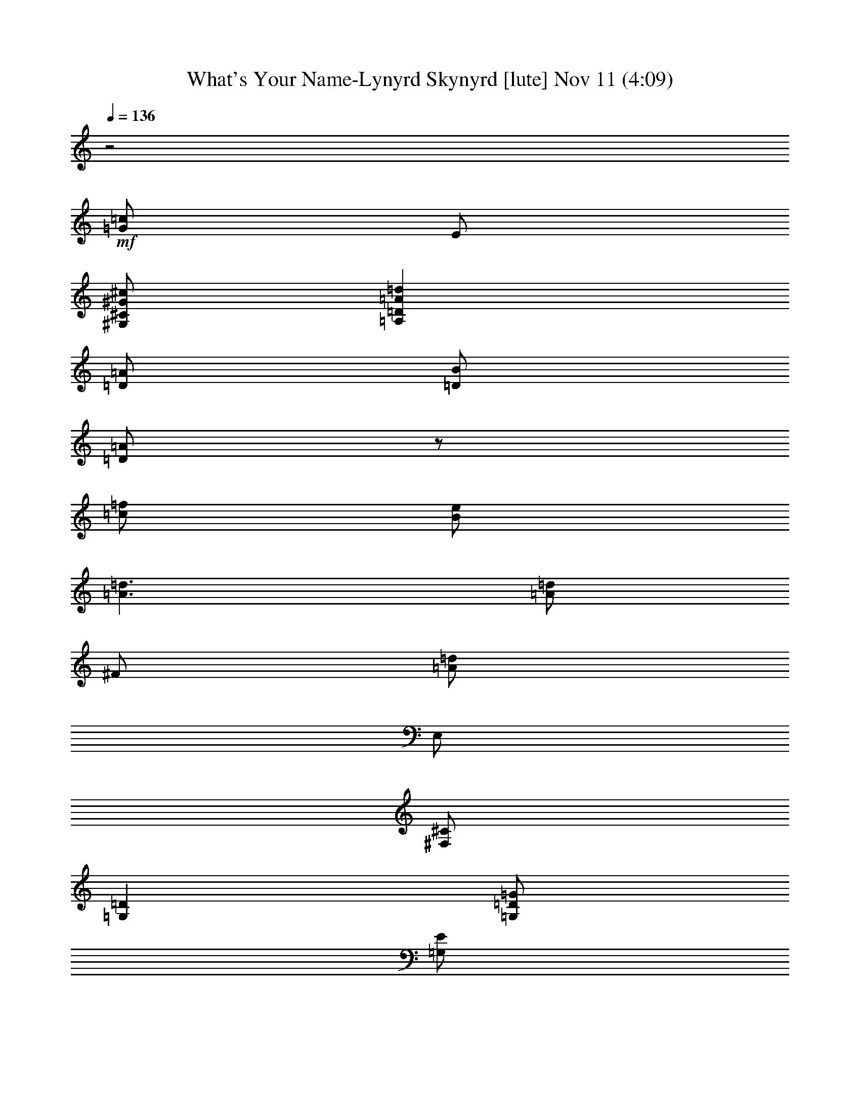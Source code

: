 %  What's Your Name-Lynyrd Skynyrd
%  conversion by glorgnorbor122
%  http://fefeconv.mirar.org/?filter_user=glorgnorbor122&view=all
%  11 Nov 3:37
%  using Firefern's ABC converter
%  
%  Artist: 
%  Mood: unknown
%  
%  Playing multipart files:
%    /play <filename> <part> sync
%  example:
%  pippin does:  /play weargreen 2 sync
%  samwise does: /play weargreen 3 sync
%  pippin does:  /playstart
%  
%  If you want to play a solo piece, skip the sync and it will start without /playstart.
%  
%  
%  Recommended solo or ensemble configurations (instrument/file):
%  

X:1
T: What's Your Name-Lynyrd Skynyrd [lute] Nov 11 (4:09)
Z: Transcribed by Firefern's ABC sequencer
%  Transcribed for Lord of the Rings Online playing
%  Transpose: 0 (0 octaves)
%  Tempo factor: 100%
L: 1/4
K: C
Q: 1/4=136
z2
+mf+ [=G/2=c/2]
E/2
[^G,/2^C/2^G/2^c/2]
[=A,=D=A=d]
[=D/2=A/2]
[=D/2B/2]
[=D/2=A/2]
z/2
[=c/2=f/2]
[B/2e/2]
[=A3/2=d3/2]
[=A/2=d/2]
^F/2
[=A/2=d/2]
E,/2
[^F,/2^C/2]
[=G,=D]
[=G,/2=D/2=G/2]
[=G,/2E/2]
[=G,/2=D/2]
[=G,/2=D/2=G/2]
[=G,/2-=D/2E/2]
[=G,/2E/2]
[=G/2=d/2=g/2]
z/2
[=A,/4E/4-=A/4-]
[E/4=A/4]
[=C,/2=C/2=G/2=c/2]
[B,/2^F/2B/2]
[E/4-=A/4-]
[E/4=A/4e/4]
[=C/4-=d/4=g/4=a/4b/4=c'/4]
[=C/4=d/4=f/4]
[^C/4-^F/4-=G/4B/4]
[^C/4^F/4]
[=A,/2-E/2-=A/2-]
[=A,/4-E/4-=A/4-=a/4]
[=A,/4E/4=A/4e/4]
[E/4-=A/4-e/4=a/4]
[E/4=A/4]
[^F/4-e/4]
[^F/4=a/4]
[=A,/4-e/4=a/4]
[=A,/4e/4]
[=A,/4-E/4-=a/4]
[=A,/4E/4]
[=A,/2^F/2]
+pp+ [=A,/4^C/4E/4]
z/4
+mf+ [E,/4=A,/4-E/4-=A/4-]
[=A,/4E/4=A/4-]
[=A,/4-^C/4E/4-=A/4-]
[=A,/4E/4=A/4]
[E,/4E/4-=A/4-]
[E/4=A/4]
[=A,/4^C/4E/4^F/4-]
^F/4
[E,/4=A,/4-]
=A,/4
[=A,/4-^C/4E/4-]
[=A,/4E/4]
[=A,/2^C/2E/2^F/2]
+p+ E/2
+mf+ [=G,/2=D/2-=G/2-]
[=G,/2B,/2=D/2=G/2]
[=D/2=G/2]
[=G,/4B,/4=D/4E/4-]
E/4
=G,/2
[=G,/4-B,/4=D/4-]
[=G,/4=D/4]
[=G,/4-B,/4=D/4E/4-]
[=G,/4E/4]
+p+ =C/2
+mf+ [E,=A,^CE]
[=G,/4^C/4E/4=A/4-]
=A/4
[E,/4^F/4-]
^F/4
[=A,/4^C/4E/4-]
E/4
[E,/4=A/4-]
=A/4
[=A,/2=C/2^C/2]
[E,/4^C/4-]
^C/4
[E/2=A/2-]
[E,/2-=A,/2-^C/2-E/2=A/2]
[E,/4=A,/4^C/4E/4-=A/4-]
[E/4=A/4]
[=A,/4^C/4E/4^F/4-]
^F/4
[E,/4=A,/4-]
=A,/4
[=A,/4-^C/4E/4-]
[=A,/4E/4]
[=A,/2^C/2E/2^F/2]
[E,/4=A,/4-^F/4-]
[=A,/4^F/4]
[=A,-^C-E=A]
[=A,/4^C/4E/4-]
E/4
[=A,/4^C/4E/4^F/4-]
^F/4
[E,/4=A,/4-]
=A,/4
[=A,/4-^C/4E/4-]
[=A,/4E/4]
[=A,/2^C/2E/2^F/2]
z/2
[E,/2B,/2E/2]
[E,/2-^G,/2-B,/2-E/2]
[E,/4^G,/4B,/4E/4-]
E/4
[^G,/4B,/4^C/4-E/4]
^C/4
E,/2
[E,/2B,/2E/2]
[^C/4-^G/4e/4]
^C/4
+mp+ [=D/4=G/4=A/4^f/4]
z/4
+mf+ [E,/4-B,/4-^A/4=c/4-e/4-=g/4]
[E,/4-B,/4-=c/4-e/4-]
[E,/2B,/2B/2=c/2e/2^g/2]
[B,/2=A/2^f/2]
[^C/4-=D/4=G/4B/4e/4^g/4]
^C/4
[E,/2^A/2=g/2]
[E,/4-=D/4=G/4B/4e/4^g/4]
E,/4
[^C/4-^A/4B/4-=g/4^g/4-]
[^C/4B/4^g/4]
+mp+ [=A/4B/4-e/4-^f/4]
[B/4e/4]
+mf+ [=A,/4-E/4-^G/4=A/4-e/4]
[=A,/4E/4=A/4-]
[E,/2-=A,/2-^C/2-E/2=A/2]
[E,/4=A,/4^C/4E/4-=A/4-]
[E/4=A/4]
[B,/4=D/4E/4^F/4-]
^F/4
[E,/4=A,/4-]
=A,/4
[=A,/4-^C/4E/4-]
[=A,/4E/4]
[=A,/4-^C/4E/4^F/4-]
[=A,/4^F/4]
+p+ [E,/4^F/4]
E/4
+mf+ [=A,-^C-E=A]
[=A,/2^C/2E/2=A/2]
[E,/4^F/4-]
^F/4
=A,/2
[=A,/4-^C/4E/4-]
[=A,/4E/4]
[=A,/4-^C/4E/4^F/4-]
[=A,/4^F/4]
z/2
[=D/2=G/2-]
[=G,/2-B,/2-=D/2=G/2]
[=G,/4B,/4=D/4-=G/4-]
[=D/4=G/4]
[=G,/2B,/2=D/2E/2]
=G,/2
[=G,/4-=A,/4=D/4-]
[=G,/4=D/4]
[=G,/2E/2]
z/2
[=D,^F,=A,=D=A=d]
[=D=A=d]
[=G,/2-B,/2-=D/2=G/2]
[=G,/2-B,/2-=D/2-=G/2-]
[=G,/2B,/2=D/2E/2=G/2]
+p+ [=G,/2=D/2=G/2]
+mf+ [E/2=A/2-]
[E,/2-=A,/2-^C/2-E/2=A/2]
[E,/4=A,/4^C/4E/4-=A/4-]
[E/4=A/4]
[B,/2=D/2E/2^F/2]
[E,/4=A,/4-]
=A,/4
[=A,/4-^C/4E/4-=A/4-]
[=A,/4E/4=A/4]
[=A,/4^C/4E/4^F/4-]
^F/4
z/2
[E,3/4-^G,3/4B,3/4-E3/4-]
[E,/4B,/4E/4]
[^G,/4B,/4-=D/4E/4-]
[B,/4E/4]
^C/2-
[^G,/2-B,/2^C/2E/2-]
[E,/2^G,/2B,/2E/2]
[E,/2^C/2]
+ppp+ [^G,/4B,/4E/4]
z/4
+mf+ [=A,E=A]
[E/2=A/2]
[=A,/2^F/2-=A/2]
[=G,/2=A,/2^F/2=G/2]
[E,/2=A,/2E/2=A/2]
[=C,/2=G,/2^F/2]
+pp+ [^C,/2^G,/2]
+mf+ [=A,-E=A]
[=A,/2-E/2=A/2]
[=A,/2-^F/2]
[=A,/2-E/2]
[=A,/2-E/2=A/2]
[=A,/2-=C/2=G/2]
[=A,/2-^C/2^G/2]
[=A,/2=D/2-=A/2-=d/2-]
[=D/2=A/2=d/2]
[=D/2=A/2=d/2]
[=D/4-^F/4=A/4B/4-]
[=D/4B/4]
[=A,/4=D/4-=A/4-]
[=D/4=A/4]
z/2
[=F/2=c/2=f/2]
[=D/4E/4-^F/4=A/4B/4-e/4-]
[E/4B/4e/4]
[=D-=A-=d-]
[=D,/2=A,/2=D/2=A/2=d/2]
[=D/4E/4^F/4=A/4-=d/4-]
[=A/4=d/4]
[=A,/4^F/4-]
[=D,/4^F/4]
[=D/4^F/4=A/4-=d/4-]
[=A/4=d/4]
[E,/4-E/4^F/4=A/4]
E,/4
[^F,/4-^C/4-=D/4]
[^F,/4^C/4]
[=G,=D]
=G/2
[E/4-=d/4=g/4]
[E/4=d/4=g/4]
[=G,/4-=d/4=g/4]
[=G,/4=d/4=g/4]
[=D/2=G/2=d/2=g/2]
[=D/2=G/2^c/2=g/2]
[E/2=c/2=g/2]
[^A/2B/2=g/2]
[B/2=d/2=g/2]
[=c/2=d/2=g/2]
[B/2e/2=g/2]
[=G/2-=d/2=g/2]
[=G/2=d/2=g/2-]
[=C/2=G/2-=g/2-]
[^C/2=G/2-^G/2=g/2-]
[=D/2=G/2=A/2-=d/2-=g/2]
[=D,/2-=A,/2-=D/2^F/2-=A/2=d/2]
[=D,/4=A,/4=D/4-^F/4=A/4-=d/4-]
[=D/4=A/4=d/4]
[=A,/4=D/4-^F/4B/4-]
[=D/4B/4]
[=D/2=A/2]
z/2
[=A,/4=D/4=F/4-^F/4=c/4-=f/4-]
[=F/4=c/4=f/4]
[E/2B/2e/2]
[=A,=D-^F=A-=d-]
[=D,/4=D/4-=A/4-=d/4-]
[=D/4=A/4=d/4]
[=A,/4=D/4^F/4=A/4-=d/4-]
[=A/4=d/4]
[=D,/4^F/4-]
^F/4
[=A,/4=D/4^F/4=A/4-=d/4-]
[=A/4=d/4]
[E,/2=A,/2=D/2^F/2]
[^F,/2^C/2]
[=G,B,=D]
[=G,/2=D/2=G/2]
[=G,/4-B,/4=D/4E/4-]
[=G,/4E/4]
=G,/2
[=G,/4-B,/4=D/4-]
[=G,/4=D/4]
[=G,/4-B,/4=D/4E/4-]
[=G,3/4E3/4]
[=G,/2=A,/2=D/2=G/2=d/2=g/2]
z/2
[=A,/2E/2=A/2]
[=C,/2=G/2=c/2]
[B,/2^F/2B/2]
[=A,/2E/2=A/2]
[=C,/2=C/2]
[^C,/2^C/2^F/2]
[=A,/2-E/2-=A/2-]
[=A,/4-E/4-=A/4-=a/4]
[=A,/4E/4=A/4e/4]
[E/4-=A/4-e/4=a/4]
[E/4=A/4]
[^F/4-e/4]
[^F/4=a/4]
[=A,/4-e/4=a/4]
[=A,/4e/4]
[=A,/4-E/4-=a/4]
[=A,/4E/4]
[=A,/2^F/2]
+ppp+ [=A,/4^C/4E/4]
z/4
+mf+ [E,/4=A,/4-E/4-=A/4-]
[=A,/4E/4=A/4-]
[=A,/4-^C/4E/4-=A/4-]
[=A,/4E/4=A/4]
[E,/4E/4-=A/4-]
[E/4=A/4]
[=A,/4^C/4E/4^F/4-]
^F/4
[E,/4=A,/4-]
=A,/4
[=A,/4-^C/4E/4-]
[=A,/4E/4]
[=A,/2^C/2E/2^F/2]
z/2
[=G,/2=D/2-=G/2-]
[=G,/2B,/2=D/2=G/2]
[=D/2=G/2]
[=G,/4B,/4=D/4E/4-]
E/4
=G,/2
[=G,/4-B,/4=D/4-]
[=G,/4=D/4]
[=G,/4-B,/4=D/4E/4-]
[=G,/4E/4]
z/2
[E,=A,^CE]
[=G,/4^C/4E/4=A/4-]
=A/4
[E,/4^F/4-]
^F/4
[=A,/4^C/4E/4-]
E/4
[E,/4=A/4-]
=A/4
[=A,/2=C/2^C/2]
[E,/4^C/4-]
^C/4
[E/2=A/2-]
[E,/2-=A,/2-^C/2-E/2=A/2]
[E,/4=A,/4^C/4E/4-=A/4-]
[E/4=A/4]
[=A,/4^C/4E/4^F/4-]
^F/4
[E,/4=A,/4-]
=A,/4
[=A,/4-^C/4E/4-]
[=A,/4E/4]
[=A,/2^C/2E/2^F/2]
+p+ [E,/4=A,/4-^F/4-]
[=A,/4^F/4]
+mf+ [=A,-^C-E=A]
[=A,/4^C/4E/4-]
E/4
[=A,/4^C/4E/4^F/4-]
^F/4
[E,/4=A,/4-]
=A,/4
[=A,/4-^C/4E/4-]
[=A,/4E/4]
[=A,/2^C/2E/2^F/2]
z/2
[E,/2B,/2E/2]
[E,/2-^G,/2-B,/2-E/2]
[E,/4^G,/4B,/4E/4-]
E/4
[^G,/4B,/4^C/4-E/4]
^C/4
E,/2
[E,/2B,/2E/2]
[^C/4-^G/4e/4]
^C/4
+mp+ [=D/4=G/4=A/4^f/4]
z/4
+mf+ [E,/4-B,/4-^A/4=c/4-e/4-=g/4]
[E,/4-B,/4-=c/4-e/4-]
[E,/2B,/2B/2=c/2e/2^g/2]
[B,/2=A/2^f/2]
[^C/4-=D/4=G/4B/4e/4^g/4]
^C/4
[E,/2^A/2=g/2]
[E,/4-=D/4=G/4B/4e/4^g/4]
E,/4
[^C/4-^A/4B/4-=g/4^g/4-]
[^C/4B/4^g/4]
+mp+ [=A/4B/4-e/4-^f/4]
[B/4e/4]
+mf+ [=A,/4-E/4-^G/4=A/4-e/4]
[=A,/4E/4=A/4-]
[E,/2-=A,/2-^C/2-E/2=A/2]
[E,/4=A,/4^C/4E/4-=A/4-]
[E/4=A/4]
[B,/4=D/4E/4^F/4-]
^F/4
[E,/4=A,/4-]
=A,/4
[=A,/4-^C/4E/4-]
[=A,/4E/4]
[=A,/4-^C/4E/4^F/4-]
[=A,/4^F/4]
+ppp+ E,/4
z/4
+mf+ [=A,-^C-E=A]
[=A,/2^C/2E/2=A/2]
[E,/4^F/4-]
^F/4
=A,/2
[=A,/4-^C/4E/4-]
[=A,/4E/4]
[=A,/4-^C/4E/4^F/4-]
[=A,/4^F/4]
z/2
[=D/2=G/2-]
[=G,/2-B,/2-=D/2=G/2]
[=G,/4B,/4=D/4-=G/4-]
[=D/4=G/4]
[=G,/2B,/2=D/2E/2]
=G,/2
[=G,/4-=A,/4=D/4-]
[=G,/4=D/4]
[=G,/2E/2]
z/2
[=D,^F,=A,=D=A=d]
[=D=A=d]
[=G,3/2-B,3/2=D3/2-=G3/2-]
[=G,/2=D/2=G/2]
[E/2=A/2-]
[E,/2-=A,/2-^C/2-E/2=A/2]
[E,/4=A,/4^C/4E/4-=A/4-]
[E/4=A/4]
[B,/2=D/2E/2^F/2]
[E,/4=A,/4-]
=A,/4
[=A,/4-^C/4E/4-=A/4-]
[=A,/4E/4=A/4]
[=A,/4^C/4E/4^F/4-]
^F/4
z/2
[E,3/4-^G,3/4B,3/4-E3/4-]
[E,/4B,/4E/4]
[^G,/4B,/4-=D/4E/4-]
[B,/4E/4]
^C/2-
[^G,/2-B,/2^C/2E/2-]
[E,/2^G,/2B,/2E/2]
[E,/2^C/2]
+ppp+ [^G,/4B,/4E/4]
z/4
+mf+ [=A,E=A]
[^C/4E/4-=A/4-]
[E/4=A/4]
^F/2-
[^D/4^F/4-=A/4]
^F/4
[=A,/2E/2=A/2]
[E/4^F/4-=A/4]
^F/4
+ppp+ [E/4=A/4]
z/4
+mf+ [=A,/2-E/2=A/2-]
[=A,/2E/2=A/2]
[^D/2E/2=A/2]
[=D/4^F/4-=A/4]
^F/4
[^C/4E/4-]
E/4
[E/2=A/2]
[=C/2=G/2]
[^C/2^G/2]
[=D,/2=A,/2=D/2-=d/2-^f/2=a/2]
[=D/2=d/2]
[=D/2=A/2=d/2]
[=D/4-^F/4=A/4B/4-]
[=D/4B/4]
[=A,/4=D/4-=A/4-]
[=D/4=A/4]
z/2
[=F/2=c/2=f/2]
[=D/4E/4-^F/4=A/4B/4-e/4-]
[E/4B/4e/4]
[=D-=A-=d-]
[=D,/2=A,/2=D/2=A/2=d/2]
[=D/4E/4^F/4=A/4-=d/4-]
[=A/4=d/4]
[=A,/4^F/4-]
[=D,/4^F/4]
[=D/4^F/4=A/4-=d/4-]
[=A/4=d/4]
[E,/4-E/4^F/4=A/4]
E,/4
[^F,/4-^C/4-=D/4]
[^F,/4^C/4]
[=G,=D]
=G/2
[E/4-=d/4=g/4]
[E/4=d/4=g/4]
[=G,/4-=d/4=g/4]
[=G,/4=d/4=g/4]
[=D/2=G/2=d/2=g/2]
[=D/2=G/2^c/2=g/2]
[E/2=c/2=g/2]
[^A/2B/2=g/2]
[B/2=d/2=g/2]
[=c/2=d/2=g/2]
[B/2e/2=g/2]
[=G/2-=d/2=g/2]
[=G/2=d/2=g/2-]
[=C/2=G/2-=g/2-]
[^C/2=G/2-^G/2=g/2-]
[=D/2=G/2=A/2-=d/2-=g/2]
[=D,/2-=A,/2-=D/2^F/2-=A/2=d/2]
[=D,/4=A,/4=D/4-^F/4=A/4-=d/4-]
[=D/4=A/4=d/4]
[=A,/4=D/4-^F/4B/4-]
[=D/4B/4]
[=D/2=A/2]
z/2
[=A,/4=D/4=F/4-^F/4=c/4-=f/4-]
[=F/4=c/4=f/4]
[E/2B/2e/2]
[=A,=D-^F=A-=d-]
[=D,/4=D/4-=A/4-=d/4-]
[=D/4=A/4=d/4]
[=A,/4=D/4^F/4=A/4-=d/4-]
[=A/4=d/4]
[=D,/4^F/4-]
^F/4
[=A,/4=D/4^F/4=A/4-=d/4-]
[=A/4=d/4]
[E,/2=A,/2=D/2^F/2]
[^F,/2^C/2]
[=G,B,=D]
[=G,/2=D/2=G/2]
[=G,/4-B,/4=D/4E/4-]
[=G,/4E/4]
=G,/2
[=G,/4-B,/4=D/4-=G/4-]
[=G,/4=D/4=G/4]
[=G,/4-B,/4=D/4E/4-]
[=G,3/4E3/4]
[=G,/2=A,/2=D/2=G/2=d/2=g/2]
z/2
[E/2=A/2]
[=G/2=c/2]
[^F/2B/2]
[E/2=A/2]
[=C/2=G/2]
[^C/2^G/2]
[=A,/2-E/2-=A/2-]
[=A,/4-E/4-=A/4-=a/4]
[=A,/4E/4=A/4e/4]
[E/4-=A/4-e/4=a/4]
[E/4=A/4]
[^F/4-e/4]
[^F/4=a/4]
[=A,/4-e/4=a/4]
[=A,/4e/4]
[=A,/4-E/4-=a/4]
[=A,/4E/4]
[=A,/2^F/2]
+ppp+ [=A,/4^C/4E/4]
z/4
+mf+ [E,/4=A,/4-E/4-=A/4-]
[=A,/4E/4=A/4-]
[=A,/4-^C/4E/4-=A/4-]
[=A,/4E/4=A/4]
[E,/4E/4-=A/4-]
[E/4=A/4]
[=A,/4^C/4E/4^F/4-]
^F/4
[E,/4=A,/4-]
=A,/4
[=A,/4-^C/4E/4-]
[=A,/4E/4]
[=A,/2^C/2E/2^F/2]
+p+ E/2
+mf+ [=G,/2=D/2-=G/2-]
[=G,/2B,/2=D/2=G/2]
[=D/2=G/2]
[=G,/4B,/4=D/4E/4-]
E/4
=G,/2
[=G,/4-B,/4=D/4-]
[=G,/4=D/4]
[=G,/4-B,/4=D/4E/4-]
[=G,/4E/4]
+p+ =C/2
+mf+ [E,=A,^CE]
[=G,/4^C/4E/4=A/4-]
=A/4
[E,/4^F/4-]
^F/4
[=A,/4^C/4E/4-]
E/4
[E,/4=A/4-]
=A/4
[=A,/2=C/2^C/2]
[E,/4^C/4-]
^C/4
[E/2=A/2-]
[E,/2-=A,/2-^C/2-E/2=A/2]
[E,/4=A,/4^C/4E/4-=A/4-]
[E/4=A/4]
[=A,/4^C/4E/4^F/4-]
^F/4
[E,/4=A,/4-]
=A,/4
[=A,/4-^C/4E/4-]
[=A,/4E/4]
[=A,/2^C/2E/2^F/2]
[E,/4=A,/4-^F/4-]
[=A,/4^F/4]
[=A,-^C-E=A]
[=A,/4^C/4E/4-]
E/4
[=A,/4^C/4E/4^F/4-]
^F/4
[E,/4=A,/4-]
=A,/4
[=A,/4-^C/4E/4-]
[=A,/4E/4]
[=A,/2^C/2E/2^F/2]
z/2
[E,/2B,/2E/2]
[E,/2-^G,/2-B,/2-E/2]
[E,/4^G,/4B,/4E/4-]
E/4
[^G,/4B,/4^C/4-E/4]
^C/4
[E,/2B,/2E/2-]
[E,/2B,/2E/2]
[^C/4-^G/4e/4]
^C/4
+p+ [=D/4=G/4=A/4^f/4]
z/4
+mf+ [E,/4-B,/4-^A/4=c/4-e/4-=g/4]
[E,/4-B,/4-=c/4-e/4-]
[E,/2B,/2B/2=c/2e/2^g/2]
[B,/2=A/2^f/2]
[^C/4-=D/4=G/4B/4e/4^g/4]
^C/4
[E,/2^A/2=g/2]
[E,/4-=D/4=G/4B/4e/4^g/4]
E,/4
[^C/4-^A/4B/4-=g/4^g/4-]
[^C/4B/4^g/4]
+p+ [=A/4B/4-e/4-^f/4]
[B/4e/4]
+mf+ [=A,/4-E/4-^G/4=A/4-e/4]
[=A,/4E/4=A/4-]
[E,/2-=A,/2-^C/2-E/2=A/2]
[E,/4=A,/4^C/4E/4-=A/4-]
[E/4=A/4]
[B,/4=D/4E/4^F/4-]
^F/4
[E,/4=A,/4-]
=A,/4
[=A,/4-^C/4E/4-]
[=A,/4E/4]
[=A,/4-^C/4E/4^F/4-]
[=A,/4^F/4]
+p+ [E,/4^F/4]
E/4
+mf+ [=A,-^C-E=A]
[=A,/2^C/2E/2=A/2]
[E,/4^F/4-]
^F/4
=A,/2
[=A,/4-^C/4E/4-]
[=A,/4E/4]
[=A,/4-^C/4E/4^F/4-]
[=A,/4^F/4]
z/2
[=D/2=G/2-]
[=G,/2-B,/2-=D/2=G/2]
[=G,/4B,/4=D/4-=G/4-]
[=D/4=G/4]
[=G,/2B,/2=D/2E/2]
=G,/2
[=G,/4-=A,/4=D/4-]
[=G,/4=D/4]
[=G,/2E/2]
z/2
[=D,^F,=A,=D=A=d]
[=D=A=d]
[=G,/2-B,/2-=D/2=G/2]
[=G,/2-B,/2-=D/2-=G/2-]
[=G,/2B,/2=D/2E/2=G/2]
+p+ [=G,/2=D/2=G/2]
+mf+ [E/2=A/2-]
[E,/2-=A,/2-^C/2-E/2=A/2]
[E,/4=A,/4^C/4E/4-=A/4-]
[E/4=A/4]
[B,/2=D/2E/2^F/2]
[E,/4=A,/4-]
=A,/4
[=A,/4-^C/4E/4-=A/4-]
[=A,/4E/4=A/4]
[=A,/4^C/4E/4^F/4-]
^F/4
z/2
[E,3/4-^G,3/4B,3/4-E3/4-]
[E,/4B,/4E/4]
[^G,/4B,/4-=D/4E/4-]
[B,/4E/4]
^C/2-
[^G,/2-B,/2^C/2E/2-]
[E,/2^G,/2B,/2E/2]
[E,/2^C/2]
+ppp+ [^G,/4B,/4E/4]
z/4
+mf+ [=A,E=A]
[^C/4E/4-=A/4-]
[E/4=A/4]
[^F/2-=A/2=a/2]
[^D/4^F/4-=G/4-=A/4=g/4-]
[^F/4=G/4=g/4]
[=A,/2E/2=A/2e/2]
[=C/4-E/4^F/4-=G/4-=A/4]
[=C/4^F/4=G/4]
+p+ [^C/4-E/4^G/4-=A/4]
[^C/4^G/4]
+mf+ [=A,/2-E/2=A/2-]
[=A,/2-E/2=A/2]
[=A,/2-^D/2E/2=A/2]
[=A,/4-=D/4^F/4-=A/4-]
[=A,/4-^F/4=A/4-]
[=A,/4-^C/4E/4-=A/4-]
[=A,/4-E/4=A/4]
[=A,/2E/2=A/2]
[=C/2=G/2]
[^C/2^G/2]
[=D,/2=A,/2=A/2-=d/2-^f/2=a/2]
[=A/2=d/2]
[=D/2=A/2=d/2]
[=D/4-^F/4=A/4B/4-]
[=D/4B/4]
[=A,/4=D/4-=A/4-]
[=D/4=A/4]
z/2
[=F/2=c/2=f/2]
[=D/4E/4-^F/4=A/4B/4-e/4-]
[E/4B/4e/4]
[=D-=A-=d-]
[=D,/2=A,/2=D/2=A/2=d/2]
[=D/4E/4^F/4=A/4-=d/4-]
[=A/4=d/4]
[=A,/4^F/4-]
[=D,/4^F/4]
[=D/4^F/4=A/4-=d/4-]
[=A/4=d/4]
[E,/4-E/4^F/4=A/4]
E,/4
[^F,/4-^C/4-=D/4]
[^F,/4^C/4]
[=G,=D]
=G/2
[E/4-=d/4=g/4]
[E/4=d/4=g/4]
[=G,/4-=d/4=g/4]
[=G,/4=d/4=g/4]
[=D/2=G/2=d/2=g/2]
[=D/2=G/2^c/2=g/2]
[E/2=c/2=g/2]
[^A/2B/2=g/2]
[B/2=d/2=g/2]
[=c/2=d/2=g/2]
[B/2e/2=g/2]
[=G/2-=d/2=g/2]
[=G/2=d/2=g/2-]
[=C/2=G/2-=g/2-]
[^C/2=G/2-^G/2=g/2-]
[=D/2=G/2=A/2-=d/2-=g/2]
[=D,/2-=A,/2-=D/2^F/2-=A/2=d/2]
[=D,/4=A,/4=D/4-^F/4=A/4-=d/4-]
[=D/4=A/4=d/4]
[=A,/4=D/4-^F/4B/4-]
[=D/4B/4]
[=D/2=A/2]
z/2
[=A,/4=D/4=F/4-^F/4=c/4-=f/4-]
[=F/4=c/4=f/4]
[E/2B/2e/2]
[=A,/2=D/2-^F/2=A/2-=d/2-]
[=D/2-=A/2-=d/2-]
[=D,/2=A,/2=D/2=A/2=d/2]
[=D/4E/4^F/4=A/4-=d/4-]
[=A/4=d/4]
[=A,/4^F/4-]
[=D,/4^F/4]
[=D/4^F/4=A/4-=d/4-]
[=A/4=d/4]
[E,/4-E/4^F/4=A/4]
E,/4
[^F,/4-^C/4-=D/4]
[^F,/4^C/4]
[=G,-=D]
[=F,/4=G,/4-B,/4=D/4-]
[=G,/4=D/4]
[=G,/4=G/4-]
=G/4
[=F,/4E/4-]
E/4
[=G,/2B,/2=D/2]
[=G,/2=D/2=G/2]
[=G,/4=A,/4=D/4E/4-]
E/4
[=F,/2=A,/2=D/2=F/2-B/2-]
[=D,/4=F/4-B/4-]
[=F/4B/4]
[=F,/4=G,/4B,/4=D/4-]
=D/4
[=G,/2E/2]
[=G,/2=A,/2=D/2=G/2-]
[=D,/4=G/4-]
=G/4
[=G,/2-B,/2-=C/2=D/2-=G/2]
[=G,/4B,/4^C/4-=D/4^G/4-]
[^C/4^G/4]
[=D/2=A/2-=d/2-]
[=D,/2-=A,/2-=D/2^F/2-=A/2=d/2]
[=D,/4=A,/4=D/4-^F/4=A/4-=d/4-]
[=D/4=A/4=d/4]
[=A,/4=D/4-^F/4B/4-]
[=D/4B/4]
=A/2
z/2
[=A,/4=D/4=F/4-^F/4=c/4-=f/4-]
[=F/4=c/4=f/4]
[E/2B/2e/2]
[=A,/2=D/2-^F/2=A/2-=d/2-]
[=D/2-=A/2-=d/2-]
[=D,/2=A,/2=D/2=A/2=d/2]
[=D/4E/4^F/4=A/4-=d/4-]
[=A/4=d/4]
[=A,/4^F/4-]
[=D,/4^F/4]
[=D/4^F/4=A/4-=d/4-]
[=A/4=d/4]
[E,/4-E/4^F/4=A/4]
E,/4
[^F,/4-^C/4-=D/4]
[^F,/4^C/4]
[=G,3/2=D3/2]
[=G/4-^A/4]
[=G/4B/4]
[E/4-=d/4=g/4]
[E/4^A/4]
[=G,/4-B/4]
[=G,/4=d/4=g/4]
[=D/4-=G/4-^A/4]
[=D/4=G/4B/4]
[E/4-=d/4=g/4]
[E/4^A/4]
[=F/4-B/4-]
[=F/4B/4=d/4=g/4]
[^A/4=d/4-=g/4-]
[B/4=d/4=g/4]
[=d/4-=g/4-]
[^A/4=d/4=g/4]
[B/4e/4-]
[=d/4e/4=g/4]
[^A/4=d/4-=g/4-]
[B/4=d/4=g/4]
[=d/4-=g/4-]
[^A/4=d/4=g/4]
[=C/4-=G/4-B/4]
[=C/4=G/4=d/4=g/4]
[^C/4-^G/4-^A/4]
[^C/4^G/4B/4]
[=D/4-=A/4-=d/4-=g/4]
[=D/4=A/4-B/4=d/4-]
[=D,/2-=A,/2-=D/2^F/2-=A/2=d/2]
[=D,/4=A,/4=D/4-^F/4=A/4-=d/4-]
[=D/4=A/4=d/4]
[=A,/4=D/4-^F/4B/4-]
[=D/4B/4]
[=D/2=A/2]
z/2
[=A,/4=D/4=F/4-^F/4=c/4-=f/4-]
[=F/4=c/4=f/4]
[E/2B/2e/2]
[=A,5/4=D5/4-^F5/4=A5/4-=d5/4-]
[=D/4=A/4=d/4]
[^G,/4B,/4E/4=A/4-=d/4-]
[=A/4=d/4]
^F/2
[=A/2=d/2]
[E,/4-^G/4e/4]
E,/4
[^F,/4-^C/4-=A/4^f/4]
[^F,/4^C/4]
[=G,/4-=D/4-^A/4=g/4]
[=G,5/4=D5/4]
=G/2
E/2
=G,/2
[=D/2=G/2]
E/2
[=FB]
[=G,-=F-B-]
[=G,/4-=F/4-=A/4-B/4-e/4=c'/4]
[=G,/4=F/4=A/4B/4=g/4b/4]
[=D/4-^c/4-=d/4e/4=f/4]
[=D/4B/4=c/4^c/4]
[=G,/4-=F/4=G/4=A/4e/4-]
[=G,/4E/4e/4]
[B,/4=C/4-=D/4=F/4-^f/4-]
[=G,/4=A,/4=C/4=F/4^f/4]
[=C,/4=D,/4E,/4=F,/4E/4-=a/4-]
[B,/4E/4=a/4]
+mp+ [E/4-B/4-e/4=a/4b/4-]
[E/4B/4-e/4b/4-]
+mf+ [E/4-=A/4-B/4-e/4-=a/4b/4-]
[E/4=A/4B/4e/4b/4]
[^F/4-B/4-e/4-=a/4b/4-]
[^F/4B/4-e/4b/4-]
[E/4-B/4-e/4=a/4b/4-]
[E/4B/4-e/4-b/4-]
[E/4-=A/4-B/4-e/4-=a/4b/4-]
[E/4=A/4B/4-e/4-b/4-]
[^F/2B/2e/2b/2]
+ppp+ [=A,/4^C/4E/4]
z/4
+mf+ [E,/4=A,/4E/4-B/4-e/4-b/4-]
[E/4B/4-e/4-b/4-]
+mp+ [=A,/4^C/4E/4-B/4-e/4-b/4-]
[E/4B/4e/4b/4]
+mf+ [E,/4E/4-=A/4-e/4-=a/4-]
[E/4=A/4e/4=a/4]
[^C/4E/4^F/4-B/4-=a/4-b/4]
[^F/4B/4-e/4-=a/4-b/4-]
[=A,/4E/4-B/4e/4=a/4b/4]
[E/4e/4=a/4]
[=A,/4^C/4E/4-=A/4-B/4-=a/4-]
[E/4=A/4B/4-e/4-=a/4-]
[=A,/4-^C/4-^F/4-B/4e/4=a/4]
[=A,/4^C/4^F/4e/4=a/4]
+mp+ [B/4b/4]
[=A/4=a/4]
+mf+ [=G,/2=D/2-^F/2=G/2-^f/2]
[=G,/4-B,/4-=D/4-=G/4-=A/4=a/4]
[=G,/4B,/4=D/4=G/4B/4-b/4-]
[=D/2=G/2B/2b/2]
[=G,/4B,/4=D/4E/4-B/4-b/4-]
[E/4B/4-b/4-]
[=G,/4=D/4-B/4b/4]
[=D/4B/4b/4]
[=G,/4-B,/4=D/4-=G/4-e/4=a/4]
[=G,/4=D/4^F/4=G/4^f/4]
[=G,/4B,/4=D/4E/4-=A/4=a/4]
[E/4=A/4=a/4]
+mp+ [B/4b/4]
[=A/4=a/4]
+mf+ [E,/2-=A,/2-E/2-^F/2=A/2^f/2]
[E,/2=A,/2E/2=A/2=a/2-]
[=G,/4^C/4E/4-=A/4-=a/4-]
[E/4=A/4=a/4]
[E,/4^F/4-=A/4-=a/4-]
[^F/4=A/4-=a/4-]
[=A,/4^C/4E/4-=A/4=a/4]
[E/4=A/4=a/4]
[E,/4=A,/4-E/4-=A/4-e/4]
[=A,/4E/4^F/4=A/4^f/4]
[=A,/4-=C/4-^C/4-=A/4=a/4]
[=A,/4=C/4^C/4=A/4=a/4]
[E,/4^C/4-B/4b/4]
[^C/4=A/4=a/4]
[E/2-^F/2=A/2^f/2]
[E/4-=A/4-=a/4-]
[E/4=A/4e/4=a/4]
[E/4-=A/4-e/4=a/4-]
[E/4=A/4=a/4]
[^F/4-B/4-e/4=a/4b/4]
[^F/4B/4-b/4-]
[E/4-B/4-e/4=a/4b/4-]
[E/4B/4e/4b/4]
[E/4-=A/4-=a/4]
[E/4=A/4]
[E/2^F/2e/2]
+mp+ [=A,/4^C/4E/4^F/4-^f/4-]
[^F/4^f/4]
+mf+ [E,/4=A,/4E/4-=A/4-=a/4-]
[E/4=A/4-=a/4-]
[=A,/4^C/4E/4-=A/4-=a/4-]
[E/4=A/4=a/4-]
[E,/4E/4-=A/4-=a/4-]
[E/4=A/4=a/4]
[=A,/4^C/4E/4^F/4-^f/4-]
[^F/4-^f/4-]
[E,/4=A,/4E/4-^F/4-^f/4-]
[E/4^F/4^f/4]
[=A,/4^C/4E/4-=A/4-]
[E/4=A/4]
[=A,/2^C/2E/2^F/2e/2=a/2]
+mp+ [^F/2^f/2]
+mf+ [=G,/2=D/2-=G/2-=A/2=a/2]
[=G,/4-B,/4-=D/4-^F/4=G/4-^f/4]
[=G,/4B,/4=D/4E/4=G/4e/4-]
[E/2=A/2e/2]
[=G,/4B,/4=D/4E/4-^F/4-e/4-]
[E/4^F/4e/4-]
[=G,/4E/4e/4]
+mp+ [E/4e/4=a/4]
+mf+ [=G,/4=A,/4-B,/4-=D/4E/4-B/4-]
[=A,/4B,/4E/4B/4]
[=G,/4=A,/4-B,/4=C/4-=D/4=A/4-]
[=A,/4=C/4=A/4]
[B,/4^C/4-B/4]
[=A,/4^C/4=A/4]
[E,/2-^F,/2=A,/2E/2-^F/2=A/2]
[E,/2=A,/2E/2=A/2]
[=G,/4=A,/4^C/4E/4-=A/4]
[=A,/4E/4=A/4]
[E,/4=A,/4-^F/4-=A/4-]
[=A,/4^F/4=A/4-]
[=A,/4^C/4E/4-=A/4]
[=A,/4E/4]
[E,/4=A,/4-E/4-=A/4-]
[^F,/4=A,/4E/4^F/4=A/4]
[=A,/2=C/2^C/2=A/2]
[E,/4B,/4^C/4-B/4]
[=A,/4^C/4=A/4]
[^F,/2E/2^F/2=A/2]
[=A,/2-E/2=A/2e/2-]
[=A,/4-E/4-=A/4-e/4]
[=A,/4E/4=A/4]
[=A,/4-^F/4-=A/4-e/4]
[=A,/4-^F/4=A/4-]
[=A,/2E/2=A/2]
[E/4-=A/4-e/4]
[E/4=A/4]
[=A,/4-^F/4-=A/4-e/4]
[=A,/4^F/4=A/4]
+mp+ [^C/4-E/4^c/4-]
[^C/4^c/4]
+mf+ [E/4-=A/4-^c/4e/4-]
[E/4=A/4-e/4-]
[E/2=A/2e/2]
[E/2=A/2e/2]
[E/2^F/2^f/2]
[E/2=A/2e/2=a/2-]
[E/2=A/2=a/2]
[E/4-^F/4-=A/4e/4-]
[E/4^F/4e/4]
+mp+ [^F/2^f/2]
+mf+ [=G,/2-=D/2-=G/2-=A/2=a/2]
[=G,/4-=D/4-E/4=G/4-e/4]
[=G,/4=D/4^F/4-=G/4^f/4-]
[=G,/4=D/4-^F/4=G/4-B/4^f/4]
[=D/4=G/4=A/4=a/4]
[E/4-=A/4e/4=a/4]
[E/4^F/4-^f/4-]
[=D/4-^F/4=A/4=d/4-^f/4]
[=D/4=A/4=d/4=a/4]
[=G,/4-=D/4-=G/4-=A/4e/4=a/4]
[=G,/4=D/4^F/4-=G/4^f/4-]
[E/4-^F/4=G/4-^f/4]
[E/4=G/4=A/4=a/4]
+mp+ [E/4=A/4e/4=a/4]
+mf+ [^F/4^f/4-]
[^F,/4-^C/4-^F/4-^f/4]
[^F,/4-^C/4-^F/4-=A/4=a/4]
[^F,/4-^C/4-E/4^F/4e/4=a/4]
[^F,/4^C/4^F/4^f/4-]
[^F,/4-^C/4-^F/4-=A/4=d/4^f/4]
[^F,/4^C/4^F/4=A/4=a/4]
+mp+ [^F,/4E/4=A/4e/4=a/4]
[^F/4-^f/4-]
+mf+ [=G,/4-=D/4-^F/4=G/4-^f/4]
[=G,/4=D/4-=G/4-=A/4=a/4]
[=G,/4-=D/4-E/4=G/4-e/4=a/4]
[=G,/4=D/4^F/4-=G/4^f/4-]
[=G,/4-=D/4-^F/4=G/4-B/4-^f/4]
[=G,/4=D/4=G/4=A/4B/4=a/4]
+mp+ [B/4b/4]
+mf+ [=A/4=a/4-]
[=A,/4-E/4-=A/4-=a/4]
[=A,/4-E/4-^F/4=A/4^f/4]
[=A,/2E/2=A/2=a/2-]
[E/2=A/2=a/2]
[=A,/4^C/4E/4^F/4-=c/4-=c'/4-]
[^F/4=c/4-=c'/4-]
[E/2=c/2=c'/2]
[=A,/2^C/2E/2=A/2]
[E,/4=F,/4E/4-^F/4-e/4-]
[E/4^F/4e/4]
+mp+ [=A,/4^C/4E/4^F/4-^f/4-]
[^F/4^f/4]
+mf+ [B,/4=D/4E/4-=A/4-=a/4-]
[E3/4=A3/4=a3/4-]
[=A,/4^C/4E/4-=A/4-=a/4-]
[E/4=A/4=a/4]
[^F/2-^f/2-]
[=A,/2-^C/2-E/2^F/2^f/2]
[=D,/4=A,/4-^C/4-=D/4E/4-=A/4-]
[=A,/4^C/4E/4=A/4]
[E,/2=A,/2^F/2]
+mp+ [B,/2E/2e/2]
+mf+ [=CE^F=G^f=a]
[=C/2E/2=G/2=A/2e/2=a/2]
z/2
[=G,/2-=D/2-=G/2-=A/2=a/2]
[=G,/2=D/2=G/2B/2=d/2b/2]
[=G,/4-B,/4=D/4-=A/4-=d/4-=a/4-]
[=G,/4=D/4=A/4=d/4=a/4]
z/2
[=A,E=Ae-b-]
[=A,/4^C/4E/4-=A/4-e/4-b/4-]
[E/4=A/4e/4-b/4-]
[^F/2e/2-b/2-]
[E/2e/2-b/2-]
[E/2=A/2e/2b/2-]
[=C/4-=G/4-=A/4e/4-b/4-]
[=C/4=G/4e/4b/4-]
[^C/4-^G/4-=A/4e/4-b/4-]
[^C/4^G/4e/4-b/4-]
[=D/2-=A/2-=d/2-e/2b/2]
[=D/2=A/2=d/2]
[=D/2=A/2=d/2]
[=D/4-^F/4=A/4B/4-]
[=D/4B/4]
[=A,/4=D/4-=A/4-]
[=D/4=A/4]
z/2
[=F/2=c/2=f/2]
[=D/4E/4-^F/4=A/4B/4-e/4-]
[E/4B/4e/4]
[=D-=A-=d-]
[=D,/2=A,/2=D/2=A/2=d/2]
[=D/4E/4^F/4=A/4-=d/4-]
[=A/4=d/4]
[=A,/4^F/4-]
[=D,/4^F/4]
[=D/4^F/4=A/4-=d/4-]
[=A/4=d/4]
[E,/4-E/4^F/4=A/4]
E,/4
[^F,/4-^C/4-=D/4]
[^F,/4^C/4]
[=G,=D]
=G/2
[E/4-=d/4=g/4]
[E/4=d/4=g/4]
[=G,/4-=d/4=g/4]
[=G,/4=d/4=g/4]
[=D/2=G/2=d/2=g/2]
[=D/2=G/2^c/2=g/2]
[E/2=c/2=g/2]
[^A/2B/2=g/2]
[B/2=d/2=g/2]
[=c/2=d/2=g/2]
[B/2e/2=g/2]
[=G/2-=d/2=g/2]
[=G/2=d/2=g/2-]
[=C/2=G/2-=g/2-]
[^C/2=G/2-^G/2=g/2-]
[=D/2=G/2=A/2-=d/2-=g/2]
[=D,/2-=A,/2-=D/2^F/2-=A/2=d/2]
[=D,/4=A,/4=D/4-^F/4=A/4-=d/4-]
[=D/4=A/4=d/4]
[=A,/4=D/4-^F/4B/4-]
[=D/4B/4]
[=D/2=A/2]
z/2
[=A,/4=D/4=F/4-^F/4=c/4-=f/4-]
[=F/4=c/4=f/4]
[E/2B/2e/2]
[=A,=D-^F=A-=d-]
[=D,/4=D/4-=A/4-=d/4-]
[=D/4=A/4=d/4]
[=A,/4=D/4^F/4=A/4-=d/4-]
[=A/4=d/4]
[=D,/4^F/4-]
^F/4
[=A,/4=D/4^F/4=A/4-=d/4-]
[=A/4=d/4]
[E,/2=A,/2=D/2^F/2]
[^F,/2^C/2]
[=G,B,=D]
[=G,/2=D/2=G/2]
[=G,/4-B,/4=D/4E/4-]
[=G,/4E/4]
=G,/2
[=G,/4-B,/4=D/4-]
[=G,/4=D/4]
[=G,/4-B,/4=D/4E/4-]
[=G,3/4E3/4]
[=G,/2=A,/2=D/2=G/2=d/2=g/2]
z/2
[=A,/2E/2=A/2]
[=C,/2=G/2=c/2]
[B,/2^F/2B/2]
[=A,/2E/2=A/2]
[=C,/2=C/2]
[^C,/2^C/2^F/2]
[=A,/2-E/2-=A/2-]
[=A,/4-E/4-=A/4-=a/4]
[=A,/4E/4=A/4e/4]
[E/4-=A/4-e/4=a/4]
[E/4=A/4]
[^F/4-e/4]
[^F/4=a/4]
[=A,/4-e/4=a/4]
[=A,/4e/4]
[=A,/4-E/4-=a/4]
[=A,/4E/4]
[=A,/2^F/2]
+ppp+ [=A,/4^C/4E/4]
z/4
+mf+ [E,/4=A,/4-E/4-=A/4-]
[=A,/4E/4=A/4-]
[=A,/4-^C/4E/4-=A/4-]
[=A,/4E/4=A/4]
[E,/4E/4-=A/4-]
[E/4=A/4]
[=A,/4^C/4E/4^F/4-]
^F/4
[E,/4=A,/4-]
=A,/4
[=A,/4-^C/4E/4-]
[=A,/4E/4]
[=A,/2^C/2E/2^F/2]
+p+ E/2
+mf+ [=G,/2=D/2-=G/2-]
[=G,/2B,/2=D/2=G/2]
[=D/2=G/2]
[=G,/4B,/4=D/4E/4-]
E/4
=G,/2
[=G,/4-B,/4=D/4-]
[=G,/4=D/4]
[=G,/4-B,/4=D/4E/4-]
[=G,/4E/4]
+p+ =C/2
+mf+ [E,=A,^CE]
[=G,/4^C/4E/4=A/4-]
=A/4
[E,/4^F/4-]
^F/4
[=A,/4^C/4E/4-]
E/4
[E,/4=A/4-]
=A/4
[=A,/2=C/2^C/2]
[E,/4^C/4-]
^C/4
[E/2=A/2-]
[E,/2-=A,/2-^C/2-E/2=A/2]
[E,/4=A,/4^C/4E/4-=A/4-]
[E/4=A/4]
[=A,/4^C/4E/4^F/4-]
^F/4
[E,/4=A,/4-]
=A,/4
[=A,/4-^C/4E/4-]
[=A,/4E/4]
[=A,/2^C/2E/2^F/2]
[E,/4=A,/4-^F/4-]
[=A,/4^F/4]
[=A,-^C-E=A]
[=A,/4^C/4E/4-]
E/4
[=A,/4^C/4E/4^F/4-]
^F/4
[E,/4=A,/4-]
=A,/4
[=A,/4-^C/4E/4-]
[=A,/4E/4]
[=A,/2^C/2E/2^F/2]
z/2
[E,/2B,/2E/2]
[E,/2-^G,/2-B,/2-E/2]
[E,/4^G,/4B,/4E/4-]
E/4
[^G,/4B,/4^C/4-E/4]
^C/4
[E,/2B,/2E/2-]
[E,/2B,/2E/2]
[^C/4-^G/4e/4]
^C/4
+mp+ [=D/4=G/4=A/4^f/4]
z/4
+mf+ [E,/4-B,/4-^A/4=c/4-e/4-=g/4]
[E,/4-B,/4-=c/4-e/4-]
[E,/2B,/2B/2=c/2e/2^g/2]
[B,/2=A/2^f/2]
[^C/4-=D/4=G/4B/4e/4^g/4]
^C/4
[E,/2^A/2=g/2]
[B,/4-=D/4=G/4B/4e/4^g/4]
B,/4
[^C/4-^A/4B/4-=g/4^g/4-]
[^C/4B/4^g/4]
+mp+ [=A/4B/4-e/4-^f/4]
[B/4e/4]
+mf+ [=A,/4-E/4-^G/4=A/4-e/4]
[=A,/4E/4=A/4-]
[E,/2-=A,/2-^C/2-E/2=A/2]
[E,/4=A,/4^C/4E/4-=A/4-]
[E/4=A/4]
[B,/4=D/4E/4^F/4-]
^F/4
[E,/4=A,/4-]
=A,/4
[=A,/4-^C/4E/4-]
[=A,/4E/4]
[=A,/4-^C/4E/4^F/4-]
[=A,/4^F/4]
+p+ [E,/4^F/4]
E/4
+mf+ [=A,-^C-E=A]
[=A,/2^C/2E/2=A/2]
[E,/4^F/4-]
^F/4
=A,/2
[=A,/4-^C/4E/4-]
[=A,/4E/4]
[=A,/4-^C/4E/4^F/4-]
[=A,/4^F/4]
z/2
[=D/2=G/2-]
[=G,/2-B,/2-=D/2=G/2]
[=G,/4B,/4=D/4-=G/4-]
[=D/4=G/4]
[=G,/2B,/2=D/2E/2]
=G,/2
[=G,/4-=A,/4=D/4-]
[=G,/4=D/4]
[=G,/2E/2]
z/2
[=D,^F,=A,=D=A=d]
[=D=A=d]
[=G,/2-B,/2-=D/2=G/2]
[=G,/2-B,/2-=D/2-=G/2-]
[=G,/2B,/2=D/2E/2=G/2]
+p+ [=G,/2=D/2=G/2]
+mf+ [E/2=A/2-]
[E,/2-=A,/2-^C/2-E/2=A/2]
[E,/4=A,/4^C/4E/4-=A/4-]
[E/4=A/4]
[B,/2=D/2E/2^F/2]
[E,/4=A,/4-]
=A,/4
[=A,/4-^C/4E/4-=A/4-]
[=A,/4E/4=A/4]
[=A,/4^C/4E/4^F/4-]
^F/4
z/2
[E,3/4-^G,3/4B,3/4-E3/4-]
[E,/4B,/4E/4]
[^G,/4B,/4-=D/4E/4-]
[B,/4E/4]
^C/2-
[^G,/2-B,/2^C/2E/2-]
[E,/2^G,/2B,/2E/2]
[E,/2^C/2]
+ppp+ [^G,/4B,/4E/4]
z/4
+mf+ [=A,E=A]
[^C/2E/2=A/2]
[^F/2-=A/2=a/2]
[^D/4^F/4-=G/4-=A/4=g/4-]
[^F/4=G/4=g/4]
[=A,/2E/2=A/2e/2]
[=C/4-E/4^F/4-=G/4-=A/4]
[=C/4^F/4=G/4]
+p+ [^C/4-E/4^G/4-=A/4]
[^C/4^G/4]
+mf+ [=A,/2-E/2=A/2-]
[=A,/2-E/2=A/2]
[=A,/2-^D/2E/2=A/2]
[=A,/4-=D/4^F/4-=A/4-]
[=A,/4-^F/4=A/4-]
[=A,/4-^C/4E/4-=A/4-]
[=A,/4-E/4=A/4]
[=A,/2E/2=A/2]
[=C/2=G/2]
[^C/2^G/2]
[=D,/2=D/2-=A/2-=d/2-^f/2=a/2]
[=D/2=A/2=d/2]
[=D/2=A/2=d/2]
[=D/4-^F/4=A/4B/4-]
[=D/4B/4]
[=A,/4=D/4-=A/4-]
[=D/4=A/4]
z/2
[=F/2=c/2=f/2]
[=D/4E/4-^F/4=A/4B/4-e/4-]
[E/4B/4e/4]
[=D-=A-=d-]
[=D,/2=A,/2=D/2=A/2=d/2]
[=D/4E/4^F/4=A/4-=d/4-]
[=A/4=d/4]
[=A,/4^F/4-]
[=D,/4^F/4]
[=D/4^F/4=A/4-=d/4-]
[=A/4=d/4]
[E,/4-E/4^F/4=A/4]
E,/4
[^F,/4-^C/4-=D/4]
[^F,/4^C/4]
[=G,=D]
=G/2
[E/4-=d/4=g/4]
[E/4=d/4=g/4]
[=G,/4-=d/4=g/4]
[=G,/4=d/4=g/4]
[=D/2=G/2=d/2=g/2]
[=D/2=G/2^c/2=g/2]
[E/2=c/2=g/2]
[^A/2B/2=g/2]
[B/2=d/2=g/2]
[=c/2=d/2=g/2]
[B/2e/2=g/2]
[=G/2-=d/2=g/2]
[=G/2=d/2=g/2-]
[=C/2=G/2-=g/2-]
[^C/2=G/2-^G/2=g/2-]
[=D/2=G/2=A/2-=d/2-=g/2]
[=D,/2-=A,/2-=D/2^F/2-=A/2=d/2]
[=D,/4=A,/4=D/4-^F/4=A/4-=d/4-]
[=D/4=A/4=d/4]
[=A,/4=D/4-^F/4B/4-]
[=D/4B/4]
[=D/2=A/2]
z/2
[=A,/4=D/4=F/4-^F/4=c/4-=f/4-]
[=F/4=c/4=f/4]
[E/2B/2e/2]
[=A,=D-^F=A-=d-]
[=D,/4=D/4-=A/4-=d/4-]
[=D/4=A/4=d/4]
[=A,/4=D/4^F/4=A/4-=d/4-]
[=A/4=d/4]
[=D,/4^F/4-]
^F/4
[=A,/4=D/4^F/4=A/4-=d/4-]
[=A/4=d/4]
[E,/2=A,/2=D/2^F/2]
[^F,/2^C/2]
[=G,B,=D-]
[=G,/2=D/2]
[=G,/4B,/4=D/4=G/4-]
=G/4
[=G,/4E/4-]
E/4
[=G,/4-B,/4=D/4]
=G,/4
[=G,/4B,/4=D/4-=G/4-]
[=D/4=G/4]
E/2
[=G,3/4=A,3/4=D3/4=F3/4-B3/4-]
[=F/4B/4]
[=G,/4B,/4=D/4-]
=D/4
[=G,/4E/4-]
E/4
[=G,/2=A,/2=D/2=G/2-]
[=G,/2=G/2]
[=G,/4B,/4=C/4-=D/4=G/4-]
[=C/4=G/4]
[=G,/4^C/4-^G/4-]
[^C/4^G/4]
[=D,/2=D/2-=A/2-=d/2]
[=D/4-=A/4-=d/4-=a/4]
[=D/4=A/4=d/4]
[=D/4-=A/4-=d/4-=a/4]
[=D/4=A/4=d/4]
[=D/4-B/4-=d/4=a/4]
[=D/4B/4]
[=A/4-=d/4=a/4]
=A/4
+pp+ [=d/4=a/4]
z/4
+mf+ [=F/4-=c/4-=d/4=f/4-=a/4]
[=F/4=c/4=f/4]
[E/4-B/4-=d/4e/4-=a/4]
[E/4B/4e/4]
[=D/4-=A/4-=d/4-=a/4]
[=D/4-=A/4-=d/4]
[=D/4-=A/4-=d/4-=a/4]
[=D/4-=A/4-=d/4]
[=D/4-=A/4-=d/4-=a/4]
[=D/4=A/4=d/4]
[=A/4-=d/4-=a/4]
[=A/4=d/4]
[^F/4-=d/4=a/4]
^F/4
[=A/4-=d/4-=a/4]
[=A/4=d/4]
[E,/4-=d/4=a/4]
E,/4
[^F,/4-^C/4-=d/4=a/4]
[^F,/4^C/4]
[=G,/4-=D/4-=d/4=a/4]
[=G,5/4=D5/4]
[=G/4-^A/4]
[=G/4B/4]
[E/4-=d/4=g/4]
[E/4^A/4]
[=G,/4-B/4]
[=G,/4=d/4=g/4]
[=D/4-=G/4-^A/4]
[=D/4=G/4B/4]
[E/4-=d/4=g/4]
[E/4^A/4]
[=F/4-B/4-]
[=F/4B/4=d/4=g/4]
[B/2=d/2=g/2]
[=c/2=d/2=g/2]
[B/2e/2=g/2]
[=G/2-=d/2=g/2]
[=G/2=d/2=g/2-]
[=C/2=G/2-=g/2-]
[^C/2=G/2-^G/2=g/2-]
[=D/2-=G/2=A/2-=d/2=g/2]
[=D/4-=A/4-=d/4-]
[=D/4=A/4=d/4^f/4]
[=D/4-=A/4-=d/4^f/4]
[=D/4=A/4=d/4]
[=D/4-B/4-=d/4^f/4]
[=D/4B/4=d/4]
[=D/4-=A/4-=d/4]
[=D/4=A/4^f/4]
+pp+ =d/4
z/4
+mf+ [=F/2=c/2=f/2]
[E/2B/2e/2]
[=D3/2=A3/2=d3/2]
[=A/2=d/2]
[^F/4-=d/4]
^F/4
[=A/2=d/2]
[E,/4-=d/4=a/4]
E,/4
[^F,/2^C/2]
[=G,/2=D/2]
+pp+ [=G,/4-B,/4=D/4-]
[=G,/4=D/4]
+mf+ [=D/2=G/2]
[=F/2^A/2]
[E/2=A/2]
[=F,/4=G,/4B,/4=D/4-=G/4-]
[=D/4=G/4]
^A,/2
B,/2
=D/2
[=F,/4=G,/4B,/4=D/4=F/4-^A/4-]
[=F/4^A/4]
[=G,/4B,/4=D/4E/4-=A/4-]
[E/4=A/4]
[=D,/4=D/4-=G/4-]
[=D/4=G/4]
[=G,5/2=D5/2=G5/2]


X:2
T: What's Your Name-Lynyrd Skynyrd [theorbo] Nov 11 (4:09)
Z: Transcribed by Firefern's ABC sequencer
%  Transcribed for Lord of the Rings Online playing
%  Transpose: 0 (0 octaves)
%  Tempo factor: 100%
L: 1/4
K: C
Q: 1/4=136
z4 z4 z4 z4 z/2
+mf+ =A/2
=c/2
B/2
=A/2
=C/2
^C/2
=A,
E/2
^F/2
=A,/2
E/2
^F/2
z/2
=A,
E/2
^F/2
=A,/2
E/2
E,/2
^F,/2
=A,
=D/2
E/2
=G,/2
=D/2
E/2
z/2
=A,
=A/2
^F/2
E/2
z/2
=C/2
^C/2
=A
E/2
^F/2
=A,/2
E/2
^F/2
z/2
=A,
E/2
^F/2
=A,/2
E/2
B,/2
^C/2
E,
E,/2
^C/2
E,/2
B,/2
^C/2
z/2
E,/2
z/2
^F,/2
z/2
=G,/2
z/2
^G,/2
z/2
=A,
E/2
^F/2
=A,/2
E/2
^F/2
z/2
=A,
E/2
^F/2
=A,/2
E/2
E,/2
^F,/2
=G,
=D/2
E/2
=G,/2
=D/2
E/2
=C/2
=D
=D/2
=D/2
=G,
=G,/2
=G,/2
=A,
E/2
^F/2
=A,/2
E/2
=G,/2
^G,/2
E,
E,/2
^C/2
E,/2
B,/2
E,/2
E,/2
=A,
=A,/2
^F/2
=A/2
E/2
^F/2
^F/2
=A
=A/2
=A,/2
z/2
=A,/2
=C/2
^C/2
=D
=D/2
=D
z/2
=F/2
E/2
=D
=D/2
=D/2
=C/2
=D/2
E,/2
^F,/2
=G,
=G/2
E/2
=G/2
=D/2
E/2
z/2
=G,
=G,/2
=G,/2
z
=C/2
^C/2
=D
=D/2
=D/2
z
=F/2
E/2
=D3/2
=D/2
=C/2
=D/2
E,/2
^F,/2
=G,
=G/2
E/2
=G/2
=G/2
=A/2
=G/2
=G,/2
z/2
=A/2
=c/2
B/2
=A/2
=C/2
^C/2
=A,
E/2
^F/2
=A,/2
E/2
^F/2
z/2
=A,
E/2
^F/2
=A,/2
E/2
E,/2
^F,/2
=A,
=D/2
E/2
=G,/2
=D/2
E/2
z/2
=A,
=A/2
^F/2
E/2
z/2
=C/2
^C/2
=A
E/2
^F/2
=A,/2
E/2
^F/2
z/2
=A,
E/2
^F/2
=A,/2
E/2
B,/2
^C/2
E,
E,/2
^C/2
E,/2
B,/2
^C/2
z/2
E,/2
z/2
^F,/2
z/2
=G,/2
z/2
^G,/2
z/2
=A,
E/2
^F/2
=A,/2
E/2
^F/2
z/2
=A,
E/2
^F/2
=A,/2
E/2
E,/2
^F,/2
=G,
=D/2
E/2
=G,/2
=D/2
E/2
=C/2
=D
=D/2
=D/2
=G,
=G,/2
=G,/2
=A,
E/2
^F/2
=A,/2
E/2
=G,/2
^G,/2
E,
E,/2
^C/2
E,/2
B,/2
E,/2
E,/2
=A,
=A,/2
^F/2
=A/2
E/2
^F/2
^F/2
=A
=A/2
=A,/2
z/2
=A,/2
=C/2
^C/2
=D
=D/2
=D
z/2
=F/2
E/2
=D
=D/2
=D/2
=C/2
=D/2
E,/2
^F,/2
=G,
=G/2
E/2
=G/2
=D/2
E/2
z/2
=G,
=G,/2
=G,/2
z
=C/2
^C/2
=D
=D/2
=D/2
z
=F/2
E/2
=D
=D/2
=D/2
=C/2
=D/2
E,/2
^F,/2
=G,
=G/2
E/2
=G/2
=D/2
E/2
z/2
=G,
=G,/2
=G,/2
z
=C/2
^C/2
=D
E/2
^F/2
=A,/2
E/2
^F/2
z/2
=A,
E/2
^F/2
=A,/2
E/2
E,/2
^F,/2
=A,
=D/2
E/2
=G,/2
=D/2
E/2
z/2
=A,
=A/2
^F/2
E/2
z/2
=C/2
^C/2
=A
E/2
^F/2
=A,/2
E/2
^F/2
z/2
=A,
E/2
^F/2
=A,/2
E/2
B,/2
^C/2
E,
E,/2
^C/2
E,/2
B,/2
^C/2
z/2
E,/2
z/2
^F,/2
z/2
=G,/2
z/2
^G,/2
z/2
=A,
E/2
^F/2
=A,/2
E/2
^F/2
z/2
=A,
E/2
^F/2
=A,/2
E/2
E,/2
^F,/2
=G,
=D/2
E/2
=G,/2
=D/2
E/2
=C/2
=D
=D/2
=D/2
=G,
=G,/2
=G,/2
=A,
E/2
^F/2
=A,/2
E/2
=G,/2
^G,/2
E,
E,/2
^C/2
E,/2
B,/2
E,/2
E,/2
=A,
=A,/2
^F/2
=A/2
E/2
^F/2
^F/2
=A
=A/2
=A,/2
z/2
=A,/2
=C/2
^C/2
=D
=D/2
=D
z/2
=F/2
E/2
=D
=D/2
=D/2
=C/2
=D/2
E,/2
^F,/2
=G,
=G/2
E/2
=G/2
=D/2
E/2
z/2
=G,
=G,/2
=G,/2
z
=C/2
^C/2
=D
=D/2
=D/2
z
=F/2
E/2
=D3/2
=D/2
=C/2
=D/2
E,/2
^F,/2
=G,
=G/2
E/2
=G/2
=D/2
E/2
z3/2
E,/2
^F,/2
=G,/2
=A,/2
=C/2
^C/2
=D
=D/2
z3/2
=F/2
E/2
=D3/2
=D/2
=C/2
=D/2
E,/2
^F,/2
=G,
=G/2
E/2
=G/2
=D/2
E/2
z/2
=G,
=G,/2
z3/2
=C/2
^C/2
=D
=D/2
=D/2
z
=F/2
E/2
=D
=D/2
=D/2
=C/2
=D/2
E,/2
^F,/2
=G,
=G/2
E/2
=G/2
=D/2
E/2
z/2
=G,/2
z/2
E
=D/2
=D/2
E,/2
^F,/2
=A,/2-
[=A,/4-E/4B/4-e/4-]
[=A,/4B/4-e/4-]
[=A,/2B/2e/2]
[^F,/2B/2-e/2-]
[E,/2B/2-e/2-]
[=A,/2B/2-e/2-]
[^F,/2B/2e/2]
z/2
[=A,Be]
[=A,/2e/2]
[^F,/2B/2-]
[E,/4-B/4]
E,/4
[=A,/2B/2-]
[^F,/4-B/4]
^F,/4
+p+ B/4
=A/4
+mf+ [=G,/2-^F/2]
[=G,/4-=A/4]
[=G,/4B/4-]
[=D/2B/2]
[E/2B/2-]
[=G,/4-B/4]
[=G,/4B/4]
[=D/4-E/4=A/4]
[=D/4^F/4]
[E/4-=A/4]
[E/4=A/4]
+p+ B/4
=A/4
+mf+ [=A,/2-^F/2]
[=A,/2=A/2-]
[=A,/2=A/2]
[^F,/2=A/2-]
[E,/4-=A/4]
[E,/4=A/4]
[=A,/4-E/4]
[=A,/4^F/4]
[=C/4-=A/4]
[=C/4=A/4]
[^C/4-B/4]
[^C/4=A/4]
[=A,/2-^F/2]
[=A,/2=A/2-]
[=A,/2=A/2]
[^F,/2B/2-]
[E,/2B/2]
=A,/2
[^F,/2E/2]
+p+ ^F/2
+mf+ [=A,=A-]
[=A,/2=A/2]
[^F,/2^F/2-]
[E,/2^F/2]
=A,/2
[^F,/2E/2=A/2]
+p+ ^F/2
+mf+ [=G,/2-=A/2]
[=G,/4-^F/4]
[=G,/4E/4-]
[=D/2E/2]
E/2-
[=G,/4-E/4]
[=G,/4E/4]
[B,/2=D/2]
[=A,/2E/2]
+p+ B,/4
=A,/4
+mf+ [^F,/2=A,/2]
+p+ =A,/2
+mf+ =A,/4
+p+ =A,/4
+mf+ [^F,/2=A,/2-]
[E,/4-=A,/4]
E,/4
[E,/4=A,/4-]
[^F,/4=A,/4]
[^F,/2=A,/2]
+p+ B,/4
=A,/4
+mf+ [^F,/2=A,/2]
=A,/2
=A,/2
[^F,/2=A,/2-]
[E,/2=A,/2]
=A,/2
[^F,/2=A,/2]
+p+ ^C/2
+mf+ [=A,E]
[=A,/2E/2]
[^F,/2^F/2]
[E,/2=A/2-]
[=A,/2=A/2]
[^F,/2E/2]
+p+ ^F/2
+mf+ [=G,/2-=A/2]
[=G,/4-E/4]
[=G,/4^F/4-]
[=D/4-^F/4]
[=D/4=A/4]
[E/4-=A/4]
[E/4^F/4-]
[=D/4-^F/4]
[=D/4=A/4]
[=G,/4-E/4=A/4]
[=G,/4^F/4-]
[E,/4-^F/4]
[E,/4=A/4]
+p+ [E/4=A/4]
^F/4-
+mf+ [^F,/4-^F/4]
[^F,/4-=A/4]
[^F,/4-E/4=A/4]
[^F,/4^F/4-]
[^C/4-^F/4]
[^C/4-=A/4]
[^C/4-E/4=A/4]
[^C/2-^F/2]
[^C/4=A/4]
+p+ [E/4=A/4]
^F/4-
+mf+ [=D/4-^F/4]
[=D/4=A/4]
[=G,/4-B/4]
[=G,/4=A/4-]
[=A,/4-=A/4]
[=A,/4-^F/4]
[=A,/2=A/2-]
[=A,/2=A/2]
[^F,/2=c/2-]
[E,/2=c/2]
=A,/2
[^F,/2E/2]
+p+ ^F/2
+mf+ [=A,=A-]
[=A,/2=A/2]
[^F,/2^F/2-]
[E,/2^F/2]
[=D,/4=A,/4-]
=A,/4
^F,/2
+p+ E/2
+mf+ [=C-^F=A]
[=C/2-E/2=A/2]
=C/2
[=G,/2-=A/2]
[=G,/2-B/2=d/2]
[=G,/2-=A/2=d/2]
=G,/2
=A,
=A,/2
^F/2
=A/2
z/2
=C/2
^C/2
=D
=D/2
=D
z/2
=F/2
E/2
=D
=D/2
=D/2
=C/2
=D/2
E,/2
^F,/2
=G,
=G/2
E/2
=G/2
=D/2
E/2
z/2
=G,
=G,/2
=G,/2
z
=C/2
^C/2
=D
=D/2
=D/2
z
=F/2
E/2
=D3/2
=D/2
=C/2
=D/2
E,/2
^F,/2
=G,
=G/2
E/2
=G/2
=G/2
=A/2
=G/2
=G,/2
z/2
=A/2
=c/2
B/2
=A/2
=C/2
^C/2
=A,
E/2
^F/2
=A,/2
E/2
^F/2
z/2
=A,
E/2
^F/2
=A,/2
E/2
E,/2
^F,/2
=A,
=D/2
E/2
=G,/2
=D/2
E/2
z/2
=A,
=A/2
^F/2
E/2
z/2
=C/2
^C/2
=A
E/2
^F/2
=A,/2
E/2
^F/2
z/2
=A,
E/2
^F/2
=A,/2
E/2
B,/2
^C/2
E,
E,/2
^C/2
E,/2
B,/2
^C/2
z/2
E,/2
z/2
^F,/2
z/2
=G,/2
z/2
^G,/2
z/2
=A,
E/2
^F/2
=A,/2
E/2
^F/2
z/2
=A,
E/2
^F/2
=A,/2
E/2
E,/2
^F,/2
=G,
=D/2
E/2
=G,/2
=D/2
E/2
=C/2
=D
=D/2
=D/2
=G,
=G,/2
=G,/2
=A,
E/2
^F/2
=A,/2
E/2
=G,/2
^G,/2
E,
E,/2
^C/2
E,/2
B,/2
E,/2
E,/2
=A,
=A,/2
^F/2
=A/2
E/2
^F/2
^F/2
=A
=A/2
=A,/2
z/2
=A,/2
=C/2
^C/2
=D
=D/2
=D
z/2
=F/2
E/2
=D
=D/2
=D/2
=C/2
=D/2
E,/2
^F,/2
=G,
=G/2
E/2
=G/2
=D/2
E/2
z/2
=G,
=G,/2
=G,/2
z
=C/2
^C/2
=D
=D/2
=D/2
z
=F/2
E/2
=D3/2
=D/2
=C/2
=D/2
E,/2
^F,/2
=G,
=G/2
E/2
=G/2
=D/2
E/2
z3/2
E,/2
^F,/2
=G,/2
=A,/2
=C/2
^C/2
=D
=D/2
z3/2
=F/2
E/2
=D3/2
=D/2
=C/2
=D/2
E,/2
^F,/2
=G,
=G/2
E/2
=G/2
=D/2
E/2
z/2
=G,
=G,/2
z3/2
=C/2
^C/2
=D
=D/2
=D/2
z
=F/2
E/2
=D
=D/2
=D/2
=C/2
=D/2
E,/2
^F,/2
=G,
=G,/2
^A,/2
B,/2
=G/2
^A,/2
B,/2
=D/2
B,/2
=A,/2
=G,/2
=G,5/2


X:3
T: What's Your Name-Lynyrd Skynyrd [harp] Nov 11 (4:09)
Z: Transcribed by Firefern's ABC sequencer
%  Transcribed for Lord of the Rings Online playing
%  Transpose: 0 (0 octaves)
%  Tempo factor: 100%
L: 1/4
K: C
Q: 1/4=136
z4 z4 z4 z4 z3
+f+ E/2
E/2
z/2
=c
=c/2
=c/2
=c/2
z3/2
=c
=c
=A/2
=G/2
=A3/4
z4 z9/4
E/2
^F/2
E/2
z/2
^c/4
z/4
^c/4
z/4
^c
e3/4
z5/4
^c/2
^c/2
^c/4
z/4
^c/2
B/2
=A
^G/2
E9/4
z15/4
E/2
^F/2
E/2
z/2
=c/4
z/4
=c/4
z/4
=c
B/2
=A/2
=c/2
z/2
=c3/4
z/4
=c
B/2
=A/2
=c3/2
z4 z3/2
E/2
^F/2
E/2
z/2
e/4
z/4
e/2
^c
B/2
=A/2
E
E
E/2
z/2
^c/2
=c/2
B/2
=A15/4
z9/4
=A/2
^c3/4
z/4
=d11/4
z/4
=f/2
e/2
=d3/2
=d/2
=d/4
z/4
=d/2
z/2
B/2
=A3/4
=G15/4
z2
B/2
=c/2
^c/2
=d/2
z
=d
z/2
=f/2
e/2
=d3/2
=d/2
=d/4
z/4
=d/2
z/2
B/2
=A3/4
=G15/4
z4 z/2
=c
=c/2
=c/2
=c3/4
z5/4
=c
=c
=A/2
=G/2
=A3/4
z4 z9/4
E/2
^F/2
E/2
z/2
^c/4
z/4
^c/4
z/4
^c
e3/4
z5/4
^c/2
^c/2
^c/4
z/4
^c/2
B/2
=A
^G/2
E9/4
z15/4
E/2
^F/2
E/2
z/2
=c/4
z/4
=c/4
z/4
=c
B/2
=A/2
=c/2
z/2
=c3/4
z/4
=c
B/2
=A/2
=c3/2
z4 z3/2
E/2
^F/2
E/2
z/2
e/4
z/4
e/2
^c
B/2
=A/2
E
E
E/2
z/2
^c/2
=c/2
B/2
=A15/4
z9/4
=A/2
^c3/4
z/4
=d2
z
=f/2
e/2
=d3/2
=d/2
=d/4
z/4
=d/2
z/2
B/2
=A
=G9/2
z
B/2
=c/2
^c/2
=d3/2
=d3/4
z3/4
=f/2
e/2
=d3/2
=d/2
=d/2
=d/2
B3/2
=A/2
=G7/2
z4 z/2
=c
=c/2
=c/2
=c/2
z3/2
=c
=c
=A/2
=G/2
=A3/4
z4 z9/4
E/2
^F/2
E/2
z/2
^c/4
z/4
^c/4
z/4
^c
e3/4
z5/4
^c/2
^c/2
^c/4
z/4
^c/2
B/2
=A
^G/2
E9/4
z15/4
E/2
^F/2
E/2
z/2
=c/4
z/4
=c/4
z/4
=c
B/2
=A/2
=c/2
z/2
=c3/4
z/4
=c
B/2
=A/2
=c3/2
z4 z3/2
E/2
^F/2
E/2
z/2
e/4
z/4
e/2
^c
B/2
=A/2
E
E/2
E/2
^c/2
z/2
=c/2
B/2
=A17/4
z9/4
=A/2
z/4
^c3/4
=d11/4
z/4
=f/2
e/2
=d3/2
=d/2
=d/4
z/4
=d/2
z/2
B/2
=A/2
=G4
z2
B/2
=c/2
^c/2
=d9/4
z3/4
=f/2
e/2
=d3/2
=d/2
=d/4
z/4
=d
B/2
=A3/4
=G15/4
z2
=A/2
=c
=d5/2
=f/2
e
=d3/2
=d/2
=d/4
z/4
=d
B/2
=A
=G9/2
z
B/2
=c/2
^c/2
=d3/2
=d3/4
z3/4
=f/2
e/2
=d3/2
=d/2
=d/2
=d/2
B3/2
=A/2
=G7/2
z4 z4 z4 z4 z4 z4 z4 z4 z4 z4 z4 z4 z4 z4 z4 z4 z2
=A/2
^c3/4
z/4
=d2
z
=f/2
e/2
=d3/2
=d/2
=d/4
z/4
=d/2
z/2
B/2
=A
=G9/2
z
B/2
=c/2
^c/2
=d3/2
=d3/4
z3/4
=f/2
e/2
=d3/2
=d/2
=d/2
=d/2
B3/2
=A/2
=G7/2
z3
E/2
E/2
z/2
=c
=c/2
=c/2
=c/2
z3/2
=c
=c
=A/2
=G/2
=A3/4
z4 z9/4
E/2
^F/2
E/2
z/2
=d/4
z/4
^c/4
z/4
^c
e3/4
z5/4
=d/2
^c/2
^c/4
z/4
^c/2
B/2
=A
^G/2
E9/4
z15/4
E/2
^F/2
E/2
z/2
=c/4
z/4
=c/4
z/4
=c
B/2
=A/2
=c/2
z/2
=c3/4
z/4
=c
B/2
=A/2
=c3/2
z4 z3/2
E/2
^F/2
E/2
z/2
e/4
z/4
e/2
^c
B/2
=A/2
E
E/2
E
z/2
^c/2
=c/2
B/2
=A15/4
z9/4
=A/2
^c3/4
z/4
=d2
z
=f/2
e/2
=d3/2
=d/2
=d/4
z/4
=d
B/2
=A
=G9/2
z
B/2
=c/2
^c/2
=d3/2
=d3/4
z3/4
=f/2
e/2
=d3/2
=d/2
=d/2
=d/2
B3/2
=A/2
=G7/2
z2
B/2
=c/2
^c/2
=d3/2
=d/2
z
=f/2
e/2
=d
z/2
=d/2
B/2
=d/2
B
=A/2
z/2
=G9/2
B/2
z/2
B/4
z/4
=c/2
^c/2
=d3/2
=d/2
z
=f/2
e/2
=d/2
z
=d/2
=d/2
=g/2
^A
=A3/4
z/4
=G7/2


X:4
T: What's Your Name-Lynyrd Skynyrd [horn] Nov 11 (4:09)
Z: Transcribed by Firefern's ABC sequencer
%  Transcribed for Lord of the Rings Online playing
%  Transpose: 0 (0 octaves)
%  Tempo factor: 100%
L: 1/4
K: C
Q: 1/4=136
z4 z4 z4 z4 z4 z4 z4 z4 z4 z4 z4 z4 z4 z4 z4 z4 z4 z4 z4 z/2
+mf+ [=A,/2=A/2]
[=C/2=c/2]
[B,/2B/2]
[=A,/2=A/2]
[=G,/2B,/2=G/2]
[^G,/2=C/2^G/2]
[=A,/2^C/2=A/2]
z4 z4 z4 z4 z4 z4 z5/2
[=D,/2=D/2]
[E,/2E/2]
[=G,4=G4]
[=G,/2=G/2]
z4 z4 z4 z4 z4 z4 z4 z4 z4 z4 z4 z4 z4 z4 z4 z4 z4 z4 z4 z4 z4 z4 z5/2
[=D,/2=D/2]
[E,/2E/2]
[=G,4=G4]
[=G,/2=G/2]
z4 z4 z4 z4 z4 z4 z4 z4 z4 z4 z4 z4 z4 z4 z4 z4 z4 z4 z4 z4 z4 z4 z5/2
[=D,/2=D/2]
[E,/2E/2]
[=G,4=G4]
[=G,3/2=G3/2]
[E/2e/2]
[^A,/4^A/4]
[B,/2B/2]
z/4
[=G,/2=G/2]
z4 z4 z4 z4 z4 z4 z4 z4 z4 z4 z4 z4 z4 z4 z4 z4 z4 z4 z4 z4 z4 z4 z4 z4 z4 z4 z4 z4 z4 z4 z4 z4 z4 z4 z4 z4 z4 z4 z4 z4 z4 z4 z4 z4 z4 z4 z4 z4 z4 z4 z4 z4 z4 z7/2
[=D,/2=D/2]
[E,/2E/2]
[=G,4=G4]
[=G,3/2=G3/2]
[E/2e/2]
[^A,/4^A/4]
[B,/2B/2]
z/4
[=G,/2=G/2]
z4 z4 z4 z4 z4 z4 z4 z3/2
[E,/2E/2]
[=D,/2=D/2]
[=G,=G]


X:8
T: What's Your Name-Lynyrd Skynyrd [drums] Nov 11 (4:09)
Z: Transcribed by Firefern's ABC sequencer
%  Transcribed for Lord of the Rings Online playing
%  Transpose: 0 (0 octaves)
%  Tempo factor: 100%
L: 1/4
K: C
Q: 1/4=136
z2
+fff+ [^c/4^A/4]
z/4
[^c/4^c/4]
z/4
[^A/4B/4]
z/4
[^c/4=G/4=A/4]
z5/4
[^c^c=G=G,]
z
[^c^c=G=G,]
z
[^c/2^c/2=G/2^G,/2]
[^A/2=c/2]
[^c/2^c/2=G/2^G,/2]
[=c/2^c/2]
[^c/2^c/2=G/2^G,/2]
B/2
z/2
^A/2
^A/2
=c/2
=c/2
^c/2
B/2
[^c/2]
z
[^c/4B/4]
z3/4
[^c/4B/4]
z/4
[^c/4^A/4=c/4]
z/4
[^c/4B/4]
z/4
[^c/4^A/4-=c/4=A/4-]
[^A/4=A/4]
B/4
z3/4
[^c/4B/4]
z3/4
[^c/4B/4]
z/4
^c/4
z/4
[^c/4B/4]
z/4
^c/4
z/4
B/4
z3/4
[^c/4B/4]
z3/4
[^c/4B/4]
z/4
^c/4
z/4
[^c/4B/4]
z/4
^c/4
z/4
B/4
z3/4
[^c/4B/4]
z/4
^c/4
z/4
B/4
z/4
^c/4
z/4
[^c/4B/4]
z/4
^c/4
z/4
B/4
z3/4
[^c/4B/4]
z3/4
[^c/4B/4]
z/4
^c/4
z/4
[^c/4B/4]
z/4
^c/4
z/4
B/4
z3/4
[^c/4B/4]
z3/4
[^c/4B/4]
z/4
^c/4
z/4
[^c/4B/4]
z/4
^c/4
z/4
B/4
z3/4
[^c/4B/4]
z/4
^c/4
z/4
B/4
z/4
^c/4
z/4
[^c/4B/4]
z/4
^c/4
z/4
B/4
z3/4
[^c/4B/4]
z/4
^c/4
z/4
B/4
z/4
^c/4
z/4
[^c/4B/4]
z/4
[^c/4^c/4]
z/4
[^c/4B/4]
z/4
^c/4
z/4
[^c/4B/4]
z/4
^c/4
z/4
[^c/4B/4]
z/4
[^c/4^c/4]
z/4
[^c/4B/4]
z/4
[^c/4=A/4]
z/4
B/4
z3/4
[^c/4B/4]
z3/4
[^c/4B/4]
z/4
^c/4
z/4
[^c/4B/4]
z/4
^c/4
z/4
B/4
z3/4
[^c/4B/4]
z3/4
[^c/4B/4]
z/4
^c/4
z/4
[^c/4B/4]
z/4
^c/4
z/4
B/4
z3/4
[^c/4B/4]
z/4
^c/4
z/4
B/4
z/4
^c/4
z/4
[^c/4B/4]
z/4
[^c/4=A/4]
z/4
B/4
z3/4
[^c/4B/4]
z/4
=A/4
z/4
[^c/4B/4]
z/4
^c/4
z/4
[^c/4B/4]
z/4
^c/4
z/4
B/4
z3/4
[^c/4B/4]
z3/4
[^c/4B/4]
z/4
^c/4
z/4
[^c/4B/4]
z/4
^c/4
z/4
B/4
z3/4
[^c/4B/4]
z/4
^c/4
z/4
B/4
z/4
^c/4
z/4
[^c/4B/4]
z/4
^c/4
z/4
B/4
z3/4
[^c/4B/4]
z3/4
[^c/4B/4]
z/4
^c/4
z/4
[^c/4B/4]
z/4
^c/4
z/4
B/4
z3/4
[^c/4B/4]
z3/4
[^c/4B/4]
z/4
^c/4
z/4
[^c/4B/4]
z/4
[^c/2^c/2=A/2]
B/4
z3/4
[^c/4B/4]
z3/4
[^c/4B/4]
z/4
^c/4
z/4
[^c/4B/4]
z/4
^c/4
z/4
B/4
z3/4
[^c/4B/4]
z/4
^c/4
z/4
B/4
z/4
^c/4
z/4
[^c/4B/4]
z/4
^c/4
z/4
B/4
z3/4
[^c/4B/4]
z3/4
[^c/4B/4]
z/4
^c/4
z/4
[^c/4B/4]
z/4
^c/4
z/4
B/4
z3/4
[^c/4B/4]
z3/4
[^c/4B/4]
z/4
^c/4
z/4
[^c/4B/4]
z/4
[^c/2=A/2]
B/4
z3/4
[^c/4B/4]
z3/4
[^c/4B/4]
z/4
^c/4
z/4
[^c/4B/4]
z/4
^c/4
z/4
B/4
z3/4
[^c/4B/4]
z/4
^c/4
z/4
B/4
z/4
^c/4
z/4
[^c/4B/4]
z/4
^c/4
z/4
B/4
z3/4
[^c/4B/4]
z3/4
[^c/4B/4]
z/4
^c/4
z/4
[^c/4B/4]
z/4
^c/4
z3/4
^A/2
^A/2
=c/2
=c/2
^c/2
B/2
[^c/2=A/2]
B/4
z3/4
[^c/4B/4]
z/4
^c/4
z/4
B/4
z/4
^c/4
z/4
[^c/4B/4]
z/4
^c/4
z/4
B/4
z3/4
[^c/4B/4]
z/4
^c/4
z/4
B/4
z/4
^c/4
z/4
[^c/4B/4]
z/4
^c/4
z/4
B/4
z3/4
[^c/4B/4]
z3/4
[^c/4B/4]
z/4
^c/4
z/4
[^c/4B/4]
z/4
^c/4
z/4
B/4
z3/4
[^c/4B/4]
z3/4
[^c/4B/4]
z/4
^c/4
z/4
[^c/4B/4]
z/4
^c/4
z/4
B/4
z3/4
[^c/4B/4]
z3/4
[^c/4B/4]
z/4
^c/4
z/4
[^c/4B/4]
z/4
^c/4
z/4
B/4
z3/4
[^c/4B/4]
z/4
^c/4
z/4
B/4
z/4
^c/4
z/4
[^c/4B/4]
z/4
^c/4
z/4
B/4
z3/4
[^c/4B/4]
z/4
^c/4
z/4
B/4
z/4
^c/4
z/4
[^c/4B/4]
z/4
[^c/4^c/4]
z/4
[^c/4B/4]
z/4
^c/4
z/4
[^c/4B/4]
z/4
^c/4
z/4
[^c/4B/4]
z/4
[^c/4^c/4]
z/4
[^c/4B/4]
z/4
[^c/4=A/4]
z/4
B/4
z3/4
[^c/4B/4]
z3/4
[^c/4B/4]
z/4
^c/4
z/4
[^c/4B/4]
z/4
^c/4
z/4
B/4
z3/4
[^c/4B/4]
z3/4
[^c/4B/4]
z/4
^c/4
z/4
[^c/4B/4]
z/4
^c/4
z/4
B/4
z3/4
[^c/4B/4]
z/4
^c/4
z/4
B/4
z/4
^c/4
z/4
[^c/4B/4]
z/4
[^c/4=A/4]
z/4
B/4
z3/4
[^c/4B/4]
z/4
=A/4
z/4
[^c/4B/4]
z/4
^c/4
z/4
[^c/4B/4]
z/4
^c/4
z/4
B/4
z3/4
[^c/4B/4]
z3/4
[^c/4B/4]
z/4
^c/4
z/4
[^c/4B/4]
z/4
^c/4
z/4
B/4
z3/4
[^c/4B/4]
z/4
^c/4
z/4
B/4
z/4
^c/4
z/4
[^c/4B/4]
z/4
^c/4
z/4
B/4
z3/4
[^c/4B/4]
z3/4
[^c/4B/4]
z/4
^c/4
z/4
[^c/4B/4]
z/4
^c/4
z/4
B/4
z3/4
[^c/4B/4]
z3/4
[^c/4B/4]
z/4
^c/4
z/4
[^c/4B/4]
z/4
[^c/2^c/2=A/2]
B/4
z3/4
[^c/4B/4]
z3/4
[^c/4B/4]
z/4
^c/4
z/4
[^c/4B/4]
z/4
^c/4
z/4
B/4
z3/4
[^c/4B/4]
z/4
^c/4
z/4
B/4
z/4
^c/4
z/4
[^c/4B/4]
z/4
^c/4
z/4
B/4
z3/4
[^c/4B/4]
z3/4
[^c/4B/4]
z/4
^c/4
z/4
[^c/4B/4]
z/4
^c/4
z/4
B/4
z3/4
[^c/4B/4]
z3/4
[^c/4B/4]
z/4
^c/4
z/4
[^c/4B/4]
z/4
[^c/2=A/2]
B/4
z3/4
[^c/4B/4]
z3/4
[^c/4B/4]
z/4
^c/4
z/4
[^c/4B/4]
z/4
^c/4
z/4
B/4
z3/4
[^c/4B/4]
z/4
^c/4
z/4
B/4
z/4
^c/4
z/4
[^c/4B/4]
z/4
^c/4
z/4
B/4
z3/4
[^c/4B/4]
z3/4
[^c/4B/4]
z/4
^c/4
z/4
[^c/4B/4]
z/4
^c/4
z3/4
^A/2
^A/2
=c/2
=c/2
^c/2
B/2
[^c/2=A/2]
B/4
z3/4
[^c/4B/4]
z3/4
[^c/4B/4]
z/4
^c/4
z/4
[^c/4B/4]
z/4
^c/4
z/4
B/4
z3/4
[^c/4B/4]
z/4
^c/4
z/4
B/4
z/4
^c/4
z/4
[^c/4B/4]
z/4
^c/4
z/4
B/4
z3/4
[^c/4B/4]
z/4
^c/4
z/4
B/4
z/4
^c/4
z/4
[^c/4B/4]
z/4
^c/4
z/4
B/4
z3/4
[^c/4B/4]
z/4
^c/4
z/4
B/4
z/4
^c/4
z/4
[^c/4B/4]
z/4
^c/4
z/4
B/4
z3/4
[^c/4B/4]
z/4
^c/4
z/4
B/4
z/4
^c/4
z/4
[^c/4B/4]
z/4
^c/4
z/4
B/4
z3/4
[^c/4B/4]
z/4
^c/4
z/4
B/4
z/4
^c/4
z/4
[^c/4B/4]
z/4
^c/4
z/4
B/4
z3/4
[^c/4B/4]
z/4
^c/4
z/4
B/4
z/4
^c/4
z/4
[^c/4B/4]
z/4
[^c/4^c/4]
z/4
[^c/4B/4]
z/4
^c/4
z/4
[^c/4B/4]
z/4
^c/4
z/4
[^c/4B/4]
z/4
[^c/4^c/4]
z/4
[^c/4B/4]
z/4
[^c/4=A/4]
z/4
B/4
z3/4
[^c/4B/4]
z3/4
[^c/4B/4]
z/4
^c/4
z/4
[^c/4B/4]
z/4
^c/4
z/4
B/4
z3/4
[^c/4B/4]
z3/4
[^c/4B/4]
z/4
^c/4
z/4
[^c/4B/4]
z/4
^c/4
z/4
B/4
z3/4
[^c/4B/4]
z/4
^c/4
z/4
B/4
z/4
^c/4
z/4
[^c/4B/4]
z/4
[^c/4=A/4]
z/4
B/4
z3/4
[^c/4B/4]
z/4
=A/4
z/4
[^c/4B/4]
z/4
^c/4
z/4
[^c/4B/4]
z/4
^c/4
z/4
B/4
z3/4
[^c/4B/4]
z3/4
[^c/4B/4]
z/4
^c/4
z/4
[^c/4B/4]
z/4
^c/4
z/4
B/4
z3/4
[^c/4B/4]
z/4
^c/4
z/4
B/4
z/4
^c/4
z/4
[^c/4B/4]
z/4
^c/4
z/4
B/4
z3/4
[^c/4B/4]
z3/4
[^c/4B/4]
z/4
^c/4
z/4
[^c/4B/4]
z/4
^c/4
z/4
B/4
z3/4
[^c/4B/4]
z3/4
[^c/4B/4]
z/4
^c/4
z/4
[^c/4B/4]
z/4
[^c/2^c/2=A/2]
B/4
z3/4
[^c/4B/4]
z3/4
[^c/4B/4]
z/4
^c/4
z/4
[^c/4B/4]
z/4
^c/4
z/4
B/4
z3/4
[^c/4B/4]
z/4
^c/4
z/4
B/4
z/4
^c/4
z/4
[^c/4B/4]
z/4
^c/4
z/4
B/4
z3/4
[^c/4B/4]
z3/4
[^c/4B/4]
z/4
^c/4
z/4
[^c/4B/4]
z/4
^c/4
z/4
B/4
z3/4
[^c/4B/4]
z3/4
[^c/4B/4]
z/4
^c/4
z/4
[^c/4B/4]
z/4
[^c/2=A/2]
B/4
z3/4
[^c/4B/4]
z3/4
[^c/4B/4]
z/4
^c/4
z/4
[^c/4B/4]
z/4
^c/4
z/4
B/4
z3/4
[^c/4B/4]
z/4
^c/4
z/4
B/4
z/4
^c/4
z/4
[^c/4B/4]
z/4
^c/4
z/4
B/4
z3/4
[^c/4B/4]
z3/4
[^c/4B/4]
z/4
^c/4
z/4
[^c/4B/4]
z/4
^c/4
z/4
B/4
z3/4
[^c/4B/4]
z3/4
[^c/4B/4]
z/4
^c/4
z/4
[^c/4B/4]
z/4
[^c/2^c/2=A/2]
B/4
z3/4
[^c/4B/4]
z3/4
[^c/4B/4]
z/4
^c/4
z/4
[^c/4B/4]
z/4
^c/4
z/4
B/4
z3/4
[^c/4B/4]
z/4
^c/4
z/4
B/4
z/4
^c/4
z/4
[^c/4B/4]
z/4
^c/4
z/4
B/4
z3/4
[^c/4B/4]
z3/4
[^c/4B/4]
z/4
^c/4
z/4
[^c/4B/4]
z/4
^c/4
z/4
B/4
z3/4
[^c/4B/4]
z3/4
[^c/4B/4]
z/4
^c/4
z/4
[^c/4B/4]
z/4
[^c/2=A/2]
B/4
z3/4
[^c/4B/4]
z3/4
[^c/4B/4]
z/4
^c/4
z/4
[^c/4B/4]
z/4
^c/4
z/4
B/4
z3/4
[^c/4B/4]
z/4
^c/4
z/4
B/4
z/4
^c/4
z/4
[^c/4B/4]
z/4
^c/4
z/4
B/4
z3/4
[^c/4B/4]
z3/4
[^c/4B/4]
z/4
^c/4
z/4
[^c/4B/4]
z/4
^c/4
z3/4
^A/2
^A/2
=c/2
=c/2
^c/2
B/2
[^c/2=A/2]
B/4
z3/4
[^c/4B/4]
z3/4
[^c/4B/4]
z/4
^c/4
z/4
[^c/4B/4]
z/4
^c/4
z/4
B/4
z3/4
[^c/4B/4]
z/4
^c/4
z/4
B/4
z/4
^c/4
z/4
[^c/4B/4]
z/4
^c/4
z/4
B/4
z3/4
[^c/4B/4]
z3/4
[^c/4B/4]
z/4
^c/4
z/4
[^c/4B/4]
z/4
^c/4
z/4
B/4
z3/4
[^c/4B/4]
z3/4
[^c/4B/4]
z/4
^c/4
z/4
[^c/4B/4]
z/4
^c/4
z/4
B/4
z3/4
[^c/4B/4]
z3/4
[^c/4B/4]
z/4
^c/4
z/4
[^c/4B/4]
z/4
^c/4
z/4
B/4
z3/4
[^c/4B/4]
z3/4
[^c/4B/4]
z/4
^c/4
z/4
[^c/4B/4]
z/4
^c/4
z/4
B/4
z3/4
[^c/4B/4]
z/4
^c/4
z/4
B/4
z/4
^c/4
z/4
[^c/4B/4]
z/4
^c/4
z/4
B/4
z3/4
[^c/4B/4]
z3/4
[^c/4B/4]
z/4
^c/4
z/4
[^c/4B/4]
z/4
^c/4
z/4
B/4
z3/4
[^c/4B/4]
z3/4
[^c/4B/4]
z/4
^c/4
z/4
[^c/4B/4]
z/4
^c/4
z/4
B/4
z3/4
[^c/4B/4]
z/4
^c/4
z/4
B/4
z/4
^c/4
z/4
[^c/4B/4]
z/4
^c/4
z/4
B/4
z3/4
[^c/4B/4]
z3/4
[^c/4B/4]
z/4
^c/4
z/4
[^c/4B/4]
z/4
^c/4
z/4
B/4
z3/4
[^c/4B/4]
z3/4
[^c/4B/4]
z/4
^c/4
z/4
[^c/4B/4]
z/4
^c/4
z/4
B/4
z3/4
[^c/4B/4]
z/4
^c/4
z/4
B/4
z/4
^c/4
z/4
[^c/4B/4]
z/4
^c/4
z/4
B/4
z3/4
[^c/4B/4]
z3/4
[^c/4B/4]
z/4
^c/4
z/4
[^c/4B/4]
z/4
^c/4
z/4
B/4
z3/4
[^c/4B/4]
z/4
^c/4
z/4
B/4
z/4
^c/4
z/4
[^c/4B/4]
z/4
^c/4
z/4
B/4
z3/4
[^c/4B/4]
z3/4
[^c/4B/4]
z/4
^c/4
z/4
[^c/4B/4]
z/4
[^c/2^c/2=A/2]
B/4
z3/4
[^c/4B/4]
z3/4
[^c/4B/4]
z/4
^c/4
z/4
[^c/4B/4]
z/4
^c/4
z/4
B/4
z3/4
[^c/4B/4]
z/4
^c/4
z/4
B/4
z/4
^c/4
z/4
[^c/4B/4]
z/4
^c/4
z/4
B/4
z3/4
[^c/4B/4]
z3/4
[^c/4B/4]
z/4
^c/4
z/4
[^c/4B/4]
z/4
^c/4
z/4
B/4
z3/4
[^c/4B/4]
z3/4
[^c/4B/4]
z/4
^c/4
z/4
[^c/4B/4]
z/4
[^c/2^c/2=A/2]
B/4
z3/4
[^c/4B/4]
z3/4
[^c/4B/4]
z/4
^c/4
z/4
[^c/4B/4]
z/4
^c/4
z/4
B/4
z3/4
[^c/4B/4]
z/4
^c/4
z/4
B/4
z/4
^c/4
z/4
[^c/4B/4]
z/4
^c/4
z/4
B/4
z3/4
[^c/4B/4]
z3/4
[^c/4B/4]
z/4
^c/4
z/4
[^c/4B/4]
z/4
^c/4
z3/4
^A/2
^A/2
=c/2
=c/2
^c/2
B/2
[^c/2=A/2]
B/4
z3/4
[^c/4B/4]
z3/4
[^c/4B/4]
z/4
^c/4
z/4
[^c/4B/4]
z/4
^c/4
z/4
B/4
z3/4
[^c/4B/4]
z3/4
[^c/4B/4]
z/4
^c/4
z/4
[^c/4B/4]
z/4
^c/4
z/4
B/4
z3/4
[^c/4B/4]
z/4
^c/4
z/4
B/4
z/4
^c/4
z/4
[^c/4B/4]
z/4
^c/4
z/4
B/4
z3/4
[^c/4B/4]
z3/4
[^c/4B/4]
z/4
^c/4
z/4
[^c/4B/4]
z/4
^c/4
z/4
B/4
z3/4
[^c/4B/4]
z3/4
[^c/4B/4]
z/4
^c/4
z/4
[^c/4B/4]
z/4
^c/4
z/4
B/4
z3/4
[^c/4B/4]
z/4
^c/4
z/4
B/4
z/4
^c/4
z/4
[^c/4B/4]
z/4
^c/4
z/4
B/4
z3/4
[^c/4B/4]
z/4
^c/4
z/4
B/4
z/4
^c/4
z/4
[^c/4B/4]
z/4
[^c/4^c/4]
z/4
[^c/4B/4]
z/4
^c/4
z/4
[^c/4B/4]
z/4
^c/4
z/4
[^c/4B/4]
z/4
[^c/4^c/4]
z/4
[^c/4B/4]
z/4
[^c/4=A/4]
z/4
B/4
z3/4
[^c/4B/4]
z3/4
[^c/4B/4]
z/4
^c/4
z/4
[^c/4B/4]
z/4
^c/4
z/4
B/4
z3/4
[^c/4B/4]
z3/4
[^c/4B/4]
z/4
^c/4
z/4
[^c/4B/4]
z/4
^c/4
z/4
B/4
z3/4
[^c/4B/4]
z/4
^c/4
z/4
B/4
z/4
^c/4
z/4
[^c/4B/4]
z/4
[^c/4=A/4]
z/4
B/4
z3/4
[^c/4B/4]
z/4
=A/4
z/4
[^c/4B/4]
z/4
^c/4
z/4
[^c/4B/4]
z/4
^c/4
z/4
B/4
z3/4
[^c/4B/4]
z3/4
[^c/4B/4]
z/4
^c/4
z/4
[^c/4B/4]
z/4
^c/4
z/4
B/4
z3/4
[^c/4B/4]
z/4
^c/4
z/4
B/4
z/4
^c/4
z/4
[^c/4B/4]
z/4
^c/4
z/4
B/4
z3/4
[^c/4B/4]
z/4
^c/4
z/4
B/4
z/4
^c/4
z/4
[^c/4B/4]
z/4
^c/4
z/4
B/4
z3/4
[^c/4B/4]
z3/4
[^c/4B/4]
z/4
^c/4
z/4
[^c/4B/4]
z/4
[^c/2^c/2=A/2]
B/4
z3/4
[^c/4B/4]
z3/4
[^c/4B/4]
z/4
^c/4
z/4
[^c/4B/4]
z/4
^c/4
z/4
B/4
z3/4
[^c/4B/4]
z/4
^c/4
z/4
B/4
z/4
^c/4
z/4
[^c/4B/4]
z/4
^c/4
z/4
B/4
z3/4
[^c/4B/4]
z3/4
[^c/4B/4]
z/4
^c/4
z/4
[^c/4B/4]
z/4
^c/4
z/4
B/4
z3/4
[^c/4B/4]
z3/4
[^c/4B/4]
z/4
^c/4
z/4
[^c/4B/4]
z/4
[^c/2=A/2]
B/4
z3/4
[^c/4B/4]
z3/4
[^c/4B/4]
z/4
^c/4
z/4
[^c/4B/4]
z/4
^c/4
z/4
B/4
z3/4
[^c/4B/4]
z/4
^c/4
z/4
B/4
z/4
^c/4
z/4
[^c/4B/4]
z/4
^c/4
z/4
B/4
z3/4
[^c/4B/4]
z3/4
[^c/4B/4]
z/4
^c/4
z/4
[^c/4B/4]
z/4
^c/4
z/4
B/4
z3/4
[^c/4B/4]
z3/4
[^c/4B/4]
z/4
^c/4
z/4
[^c/4B/4]
z/4
[^c/2^c/2=A/2]
B/4
z3/4
[^c/4B/4]
z3/4
[^c/4B/4]
z/4
^c/4
z/4
[^c/4B/4]
z/4
^c/4
z/4
B/4
z3/4
[^c/4B/4]
z/4
^c/4
z/4
B/4
z/4
^c/4
z/4
[^c/4B/4]
z/4
^c/4
z/4
B/4
z3/4
[^c/4B/4]
z3/4
[^c/4B/4]
z/4
^c/4
z/4
[^c/4B/4]
z/4
^c/4
z/4
B/4
z3/4
[^c/4B/4]
z3/4
[^c/4B/4]
z/4
^c/4
z/4
[^c/4B/4]
z/4
[^c/2^c/2=A/2]
B/4
z3/4
[^c/4B/4]
z3/4
[^c/4B/4]
z/4
^c/4
z/4
[^c/4B/4]
z/4
^c/4
z/4
B/4
z3/4
[^c/4B/4]
z/4
^c/4
z/4
B/4
z/4
^c/4
z/4
[^c/4B/4]
z/4
^c/4
z/4
[^c/2B/2]
[^A/2=c/2]
[^c/2B/2]
[^A/2=c/2]
[^A/2=c/2]
[^c/2B/2]
[^A/2=c/2]
[^c/2B/2]
[^c/2^c/2]
[^c/2]
[^c/2^c/2]
[^c2=A2]


